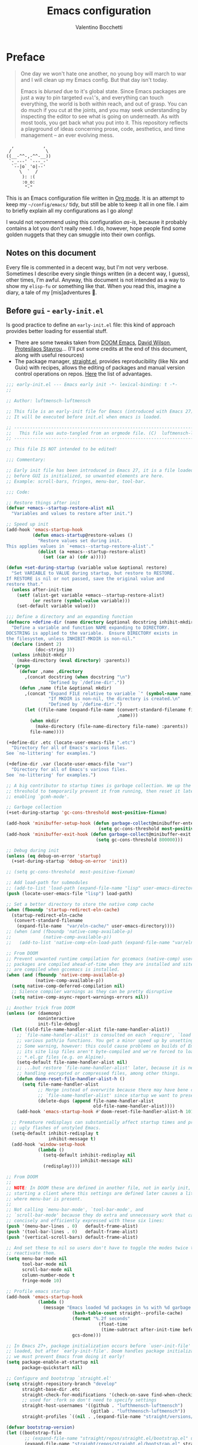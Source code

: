 :PROPERTIES:
:lisp_path: ~/nix-config/home/valentino/modules/editors/emacs/config/lisp/
:END:
#+AUTHOR: Valentino Bocchetti
#+TITLE: Emacs configuration
#+DESCRIPTION: My personal config using setup.el
#+STARTUP: overview
#+PROPERTY: header-args:emacs-lisp :result silent :mkdirp yes :noweb yes
* Preface
#+begin_quote
One day we won't hate one another, no young boy will march to war and I will clean up my Emacs config. But that day isn't today.

Emacs is /blursed/ due to it's global state. Since Emacs packages are just a way to pin targeted ~eval~'s, and everything can touch everything, the world is both within reach, and out of grasp. You can do much if you cut at the joints, and you may seek understanding by inspecting the editor to see what is going on underneath. As with most tools, you get back what you put into it. This repository reflects a playground of ideas concerning prose, code, aesthetics, and time management -- an ever evolving mess.
#+end_quote

#+begin_src text
  ,           ,
 /             \
((__-^^-,-^^-__))
 `-_---' `---_-'
  `--|o` 'o|--'
     \  `  /
      ): :(
      :o_o:
       "-"
#+end_src

This is an Emacs configuration file written in [[http://orgmode.org][Org mode]]. It is an attempt
to keep my =~/config/emacs/= tidy, but still be able to keep it all in one
file. I aim to briefly explain all my configurations as I go along!

I would not recommend using this configuration /as-is/, because it
probably contains a lot you don't really need. I do, however, hope people
find some golden nuggets that they can smuggle into their own configs.
** Notes on this document
Every file is commented in a decent way, but I'm not very verbose. Sometimes I describe every single things written (in a decent way, I guess), other times, I'm awful.
Anyway, this document is not intended as a way to show my =elisp-fu= or something like that. When you read this, imagine a diary, a tale of my [mis]adventures 🤣.
** Before =gui= - =early-init.el=
Is good practice to define an =early-init.el= file: this kind of approach provides better loading for essential stuff.
- There are some tweaks taken from [[https://github.com/doomemacs/doomemacs][DOOM Emacs]], [[https://github.com/daviwil/dotfiles/blob/master/Emacs.org][David Wilson]], [[https://protesilaos.com/emacs/dotemacs][Protesilaos Stavrou]]... (I'll put some credits at the end of this document, along with useful resources)
- The package manager, [[https://github.com/radian-software/straight.el][straight.el]], provides reproducibility (like Nix and Guix) with recipes, allows the editing of packages and manual version control operations on repos. [[https://github.com/radian-software/straight.el#advantages-of-straightel-5][Here]] the list of advantages.
#+begin_src emacs-lisp :tangle early-init.el :mkdirp yes :results silent
;;; early-init.el --- Emacs early init -*- lexical-binding: t -*-
;;

;; Author: luftmensch-luftmensch

;; This file is an early-init file for Emacs (introduced with Emacs 27).
;; It will be executed before init.el when emacs is loaded.

;; -------------------------------------------------------------------------------- ;;
;;   This file was auto-tangled from an orgmode file. (C)  luftmensch-luftmensch    ;;
;; -------------------------------------------------------------------------------- ;;

;; This file IS NOT intended to be edited!

;;; Commentary:

;; Early init file has been introduced in Emacs 27, it is a file loaded
;; before GUI is initialized, so unwanted elements are here.
;; Example: scroll-bars, fringes, menu-bar, tool-bar.

;;; Code:

;; Restore things after init
(defvar +emacs--startup-restore-alist nil
  "Variables and values to restore after init.")

;; Speed up init
(add-hook 'emacs-startup-hook
          (defun emacs-startup@restore-values ()
            "Restore values set during init.
This applies values in `+emacs--startup-restore-alist'."
            (dolist (a +emacs--startup-restore-alist)
              (set (car a) (cdr a)))))

(defun +set-during-startup (variable value &optional restore)
  "Set VARIABLE to VALUE during startup, but restore to RESTORE.
If RESTORE is nil or not passed, save the original value and
restore that."
  (unless after-init-time
    (setf (alist-get variable +emacs--startup-restore-alist)
          (or restore (symbol-value variable)))
    (set-default variable value)))

;;; Define a directory and an expanding function
(defmacro +define-dir (name directory &optional docstring inhibit-mkdir)
  "Define a variable and function NAME expanding to DIRECTORY.
DOCSTRING is applied to the variable.  Ensure DIRECTORY exists in
the filesystem, unless INHIBIT-MKDIR is non-nil."
  (declare (indent 2)
           (doc-string 3))
  (unless inhibit-mkdir
    (make-directory (eval directory) :parents))
  `(progn
     (defvar ,name ,directory
       ,(concat docstring (when docstring "\n")
                "Defined by `/define-dir'."))
     (defun ,name (file &optional mkdir)
       ,(concat "Expand FILE relative to variable `" (symbol-name name) "'.\n"
                "If MKDIR is non-nil, the directory is created.\n"
                "Defined by `/define-dir'.")
       (let ((file-name (expand-file-name (convert-standard-filename file)
                                          ,name)))
         (when mkdir
           (make-directory (file-name-directory file-name) :parents))
         file-name))))

(+define-dir .etc (locate-user-emacs-file ".etc")
  "Directory for all of Emacs's various files.
See `no-littering' for examples.")

(+define-dir .var (locate-user-emacs-file "var")
  "Directory for all of Emacs's various files.
See `no-littering' for examples.")

;; A big contributor to startup times is garbage collection. We up the gc
;; threshold to temporarily prevent it from running, then reset it later by
;; enabling `gcmh-mode'.

;; Garbage collection
(+set-during-startup 'gc-cons-threshold most-positive-fixnum)

(add-hook 'minibuffer-setup-hook (defun garbage-collect@minibuffer-enter ()
                                   (setq gc-cons-threshold most-positive-fixnum)))
(add-hook 'minibuffer-exit-hook (defun garbage-collect@minibuffer-exit ()
                                  (setq gc-cons-threshold 800000)))

;; Debug during init
(unless (eq debug-on-error 'startup)
  (+set-during-startup 'debug-on-error 'init))

;; (setq gc-cons-threshold  most-positive-fixnum)

;; Add load-path for submodules
;; (add-to-list 'load-path (expand-file-name "lisp" user-emacs-directory))
(push (locate-user-emacs-file "lisp") load-path)

;; Set a better directory to store the native comp cache
(when (fboundp 'startup-redirect-eln-cache)
  (startup-redirect-eln-cache
   (convert-standard-filename
    (expand-file-name  "var/eln-cache/" user-emacs-directory))))
;; (when (and (fboundp 'native-comp-available-p)
;;            (native-comp-available-p))
;;   (add-to-list 'native-comp-eln-load-path (expand-file-name "var/eln-cache/" user-emacs-directory)))

;; From DOOM
;; Prevent unwanted runtime compilation for gccemacs (native-comp) users;
;; packages are compiled ahead-of-time when they are installed and site files
;; are compiled when gccemacs is installed.
(when (and (fboundp 'native-comp-available-p)
           (native-comp-available-p))
  (setq native-comp-deferred-compilation nil)
  ;; Silence compiler warnings as they can be pretty disruptive
  (setq native-comp-async-report-warnings-errors nil))

;; Another trick from DOOM
(unless (or (daemonp)
            noninteractive
            init-file-debug)
  (let ((old-file-name-handler-alist file-name-handler-alist))
    ;; `file-name-handler-alist' is consulted on each `require', `load' and
    ;; various path/io functions. You get a minor speed up by unsetting this.
    ;; Some warning, however: this could cause problems on builds of Emacs where
    ;; its site lisp files aren't byte-compiled and we're forced to load the
    ;; *.el.gz files (e.g. on Alpine).
    (setq-default file-name-handler-alist nil)
    ;; ...but restore `file-name-handler-alist' later, because it is needed for
    ;; handling encrypted or compressed files, among other things.
    (defun doom-reset-file-handler-alist-h ()
      (setq file-name-handler-alist
            ;; Merge instead of overwrite because there may have bene changes to
            ;; `file-name-handler-alist' since startup we want to preserve.
            (delete-dups (append file-name-handler-alist
                                 old-file-name-handler-alist))))
    (add-hook 'emacs-startup-hook #'doom-reset-file-handler-alist-h 101))

  ;; Premature redisplays can substantially affect startup times and produce
  ;; ugly flashes of unstyled Emacs.
  (setq-default inhibit-redisplay t
                inhibit-message t)
  (add-hook 'window-setup-hook
            (lambda ()
              (setq-default inhibit-redisplay nil
                            inhibit-message nil)
              (redisplay))))

;; From DOOM
;;
;; NOTE: In DOOM these are defined in another file, not in early init, that's horrible because
;; starting a client where this settings are defined later causes a little flash at startup (before redisplay)
;; where menu-bar is present.
;;
;; Not calling `menu-bar-mode', `tool-bar-mode', and
;; `scroll-bar-mode' because they do extra and unnecessary work that can be more
;; concisely and efficiently expressed with these six lines:
(push '(menu-bar-lines . 0)   default-frame-alist)
(push '(tool-bar-lines . 0)   default-frame-alist)
(push '(vertical-scroll-bars) default-frame-alist)

;; And set these to nil so users don't have to toggle the modes twice to
;; reactivate them.
(setq menu-bar-mode nil
      tool-bar-mode nil
      scroll-bar-mode nil
      column-number-mode t
      fringe-mode 10)

;; Profile emacs startup
(add-hook 'emacs-startup-hook
	        (lambda ()
	          (message "Emacs loaded %d packages in %s with %d garbage collections."
		                 (hash-table-count straight--profile-cache)
		                 (format "%.2f seconds"
			                       (float-time
			                        (time-subtract after-init-time before-init-time)))
		                 gcs-done)))

;; In Emacs 27+, package initialization occurs before `user-init-file' is
;; loaded, but after `early-init-file'. Doom handles package initialization, so
;; we must prevent Emacs from doing it early!
(setq package-enable-at-startup nil
      package-quickstart nil)

;; Configure and bootstrap `straight.el'
(setq straight-repository-branch "develop"
      straight-base-dir .etc
      straight-check-for-modifications '(check-on-save find-when-checking)
      ;; used for :fork so don't need to specify settings
      straight-host-usernames '((github . "lufthmensch-luftmensch")
                                (gitlab . "lufthmensch-luftmensch"))
      straight-profiles `((nil . ,(expand-file-name "straight/versions/lock.el" user-emacs-directory))))

(defvar bootstrap-version)
(let ((bootstrap-file
       ;; (expand-file-name "straight/repos/straight.el/bootstrap.el" user-emacs-directory)
       (expand-file-name "straight/repos/straight.el/bootstrap.el" straight-base-dir))
      (bootstrap-version 5))
  (unless (file-exists-p bootstrap-file)
    (with-current-buffer
        (url-retrieve-synchronously
         "https://raw.githubusercontent.com/radian-software/straight.el/develop/install.el"
         'silent 'inhibit-cookies)
      (goto-char (point-max))
      (eval-print-last-sexp)))
  (load bootstrap-file nil 'nomessage))

;; Additional post-setup of `straight.el'
;; Early-loaded packages -- those that, for some reason or another,
;; need to be ensured to be loaded first.
(require 'straight-x)

;;; Appendix

;; Get rid of a dumb alias.  straight-ಠ_ಠ-mode really slows down all
;; minibuffer completion functions.  Since it's a (rarely-used, even)
;; alias anyway, I just define it back to nil.  By the way, the alias
(defalias 'straight-ಠ_ಠ-mode nil)

;;; early-init.el ends here
#+end_src
* Base configuration
** init.el
#+begin_src emacs-lisp :tangle init.el :result silent :mkdirp yes
;;; init.el ---  Emacs configuration -*- coding: utf-8 ; lexical-binding: t -*-

;; Author: luftmensch-luftmensch

;; This file IS NOT intended to be edited!

;;; Commentary:
;;                    ____,
;;                   /.---|
;;                   `    |     ___
;;                       (=\.  /-. \
;;                        |\/\_|"|  |
;;                        |_\ |;-|  ;
;;                        | / \| |_/ \
;;                        | )/\/      \
;;                        | ( '|  \   |
;;                        |    \_ /   \
;;                        |    /  \_.--\
;;                        \    |    (|\`
;;                         |   |     \
;;                         |   |      '.
;;                         |  /         \
;;                         \  \.__.__.-._)
;;
;;
;; Well, hello there! How are you doing wanderer? Looking for some
;; lisp goodness?  You might find it here, you might not.  If you do
;; find what you are looking for here, feel free take them with you,
;; give them a new life, a new filesystem, a new home.  All I ask of
;; you is to treat them with love and care.  They have always been
;; with me, playing along with my musing, catching little typos and
;; finding little bugs.  They stuck strong to my side even when the
;; Rust borrow checker came for me.  I'm not gonna lie, there has been
;; many a times where I have doubted my skills, but they have always
;; believed in me.
;;
;; If these parenthesis could talk, they would have a lot of stories
;; to tell.  Some good, some bad, some really ugly.  But at the end of
;; the day, I'm sure they are all happy to be where they are.
;;
;; If they give you any trouble, my GitHub issues is always open
;; unlike the doors of heaven.  They probably won't, these are the
;; good ones, but God sometimes have different plans, and everyone
;; gets hit with hard times.
;;
;; For any additional documentation and for editing this file, see leaf.org
;;
;; Good luck!

;; -------------------------------------------------------------------------------- ;;
;;   This file was auto-tangled from an orgmode file. (C)  luftmensch-luftmensch    ;;
;; -------------------------------------------------------------------------------- ;;

;;;;;;;;;;;;;;;;;;;;;;;;;;;;;;;;;;;;;;;;;;;;;;;;;;;;;;;;;;;;;;;;;;;;;;;;;;;;;;;;

;;; Code:

;; Do not pollute `init.el` with user customizations, use instead the proper `custom.el`
(setq custom-file (expand-file-name "custom.el" user-emacs-directory))
(when (file-exists-p custom-file) (load custom-file 'noerror 'nomessage))
;; A sane default for bookmarks (synched between devices)
(setq bookmark-default-file "~/config/emacs/bookmarks")

;; Disable damn sleep!
;; Yep, it's mandatory, that's the worst keybind ever, and should be remapped
(global-unset-key (kbd "C-z"))

;; Functions to determine if we are using a Nix installation of Emacs, or not, then we set our configuration path.
(defun vb/using-nix-p ()
  "Verifies if the running Emacs executable is under the `/nix/store/' path."
  (unless (or (equal system-type 'ms-dos)
              (equal system-type 'windows-nt))
    ;; Since there is no windows implementation of nix
    (string-prefix-p "/nix/store/"
                     (file-truename
                      (executable-find
                       (car command-line-args))))))
(defvar vb/config-path
  (let ((real-path (expand-file-name
                    "config/emacs/"
                    (getenv "HOME"))))
    (if (and (vb/using-nix-p)
             (file-exists-p real-path))
        (expand-file-name real-path)
      (expand-file-name user-emacs-directory))))

;; Require package management file
(require 'init-setup)

(require 'init-performance)

(require 'init-help)

(require 'init-fonts)

(require 'init-themes)

(require 'init-appearance)

(require 'init-modeline)

(require 'init-keybindings)
(require 'init-evil)

;; (require 'init-dash)

(require 'init-editing)

(require 'init-windows)

(require 'init-buffers)

(require 'init-dired)

(require 'init-complete)

(require 'init-embark)

(require 'init-consult)

(require 'init-complete-in-buffer)

(require 'init-org)

(require 'init-org-languages)

(require 'init-org-export)

(require 'init-projects)

(require 'init-code-style)

(require 'init-spell-and-check)

(require 'init-lsp)

;; (require 'init-snippets)

(require 'init-extra-modes)

(require 'init-mail)

;;(require 'init-tex)

(require 'init-reading)

(require 'init-shell)

(require 'init-telega)
(require 'init-games)

;; (require 'init-media)

;; Nice mode to control your system (and user) services without leaving Emacs.
(setup (:pkg daemons))


;;; init.el ends here
#+end_src
* Bootstrap w/ [[https://git.sr.ht/~pkal/setup][setup.el]]
We are requiring =init-setup=, where configuration tools based on macros (e.g. =use-package=, =leaf.el=, =setup.el=) are initialized.

I'm using [[https://git.sr.ht/~pkal/setup][setup.el]] right now.
Compared to =use-package=, =setup.el= is less declarative: you have more control, I would say that it's similar to vanilla Emacs configuration, but less verbose and with easy definition of new macros.

I also install [[https://github.com/radian-software/blackout][blackout.el]] (and define a macro with =setup.el=) here, to manage modes displayed in the mode-line.

#+begin_src emacs-lisp :tangle (concat (car (org-property-values "lisp_path")) "init-setup.el") :result silent :mkdirp yes
;;; init-setup.el --- `setup.el' configuration -*- lexical-binding: t -*-

;;; Commentary:

;; The package `setup.el' is configured here, with new forms and settings.

;;; Code:

(straight-use-package 'setup)
(require 'setup)

(defmacro +with-message (message &rest body)
  "Execute BODY, with MESSAGE.
If body executes without errors, MESSAGE...Done will be displayed."
  (declare (indent 1))
  (let ((msg (gensym)))
    `(let ((,msg ,message))
       (condition-case e
           (progn (message "%s..." ,msg)
                  ,@body)
         (:success (message "%s...done" ,msg))
         (t (signal (car e) (cdr e)))))))

;; From https://git.acdw.net/emacs/tree/lisp/+setup.el
(defun +setup-warn (message &rest args)
  "Warn the user with that something bad happened in `setup'.
MESSAGE should be formatted (optionally) with ARGS"
  (display-warning 'setup (format message args)))

(defun +setup-wrap-to-demote-errors (body name)
  "Wrap BODY in a `with-demoted-errors' block.
This behavior is prevented if `setup-attributes' contains the
symbol `without-error-demotion'.

This function differs from `setup-wrap-to-demote-errors' in that
it includes the NAME of the setup form in the warning output."
  (if (memq 'without-error-demotion setup-attributes)
      body
    `(with-demoted-errors ,(format "Error in setup form on line %d (%s): %%S"
			                             (line-number-at-pos)
			                             name)
       ,body)))

(add-to-list 'setup-modifier-list '+setup-wrap-to-demote-errors)
(unless (memq debug-on-error '(nil init))
  (define-advice setup (:around (fn head &rest args) +setup-report)
    (+with-progress ((format "[Setup] %S..." head))
                    (apply fn head args))))

;; Forms section
(setup-define :advice
  (lambda (symbol where function)
    `(advice-add ',symbol ,where ,function))
  :documentation "Add a piece of advice on a function.
See `advice-add' for more details."
  :after-loaded t
  :debug '(sexp sexp function-form)
  :ensure '(nil nil func)
  :repeatable t)

(setup-define :after
  (lambda (feature &rest body)
    `(:with-feature ,feature
       (:when-loaded ,@body)))
  :documentation "Eval BODY after FEATURE."
  :indent 1)

(setup-define :quit
  'setup-quit
  :documentation "Always stop evaluating the body.")

(setup-define :needs
  (lambda (executable)
    `(unless (executable-find ,executable)
       ,(setup-quit)))
  :documentation "If EXECUTABLE is not in the path, stop here."
  :repeatable 1)

(setup-define :autoload
  (lambda (func)
    (let ((fn (if (memq (car-safe func) '(quote function))
	                (cadr func)
	              func)))
      `(unless (fboundp (quote ,fn))
         (autoload (function ,fn) ,(symbol-name (setup-get 'feature)) nil t))))
  :documentation "Autoload COMMAND if not already bound."
  :repeatable t
  :signature '(FUNC ...))

(setup-define :load-after
  (lambda (&rest features)
    (let ((body `(require ',(setup-get 'feature))))
      (dolist (feature (nreverse features))
        (setq body `(with-eval-after-load ',feature ,body)))
      body))
  :documentation "Load the current feature after FEATURES.")

(setup-define :with-after
  (lambda (features &rest body)
    (let ((body `(progn ,@body)))
      (dolist (feature (nreverse (ensure-list features)))
        (setq body `(with-eval-after-load ',feature ,body)))
      body))
  :indent 1
  :documentation "Evaluate BODY after FEATURES are loaded.")

(setup-define :face
  (lambda (face spec) `(custom-set-faces (quote (,face ,spec))))
  :documentation "Customize FACE to SPEC."
  :signature '(face spec ...)
  :debug '(setup)
  :repeatable t
  :after-loaded t)

(setup-define :hide-mode
  (lambda (&optional mode)
    (let* ((mode (or mode (setup-get 'mode)))
           (mode (if (string-match-p "-mode\\'" (symbol-name mode))
	                   mode
	                 (intern (format "%s-mode" mode)))))
      `(setq minor-mode-alist
             (delq (assq ',mode minor-mode-alist)
	                 minor-mode-alist))))
  :documentation "Hide the mode-line lighter of the current mode.
Alternatively, MODE can be specified manually, and override the
current mode."
  :after-loaded t)

(setup-define :defer
  (lambda (features)
    `(run-with-idle-timer 1 nil
                          (lambda ()
                            ,features)))
  :documentation "Delay loading the feature until a certain amount of idle time has passed."
  :repeatable t)

;; Integration with `straight.el'
(defun setup--straight-handle-arg (arg var)
  (cond
   ((and (boundp var) (symbol-value var)) t)
   ((keywordp arg) (set var t))
   ((functionp arg) (set var nil) (funcall arg))
   ((listp arg) (set var nil) arg)))

(with-eval-after-load 'straight
  (setup-define :pkg
    (lambda (recipe &rest predicates)
      (let* ((skp (make-symbol "straight-keyword-p"))
             (straight-use-p (cl-mapcar
			                        (lambda (f) (setup--straight-handle-arg f skp)) predicates))
             (form `(unless (and ,@straight-use-p
			                           (condition-case e (straight-use-package ',recipe)
			                             (error (+setup-warn ":straight error: %S" ',recipe)
				                                  ,(setup-quit))
			                             (:success t)))
		                  ,(setup-quit))))
        ;; Keyword arguments --- :quit is special and should short-circuit
        (if (memq :quit predicates)
            (setq form `,(setup-quit))
          ;; Otherwise, handle the rest of them ...
          (when-let ((after (cadr (memq :after predicates))))
            (setq form `(with-eval-after-load ,(if (eq after t) (setup-get 'feature) after)
		                      ,form))))
        ;; Finally ...
        form))
    :documentation "Install RECIPE with `straight-use-package'.
If PREDICATES are given, only install RECIPE if all of them return non-nil.
The following keyword arguments are also recognized:
- :quit          --- immediately stop evaluating.  Good for commenting.
- :after FEATURE --- only install RECIPE after FEATURE is loaded.
	       If FEATURE is t, install RECIPE after the current feature."
    :repeatable nil
    :indent 1
    :shorthand (lambda (sexp)
	               (let ((recipe (cadr sexp)))
	                 (or (car-safe recipe) recipe)))))

(provide 'init-setup)
;;; init-setup.el ends here
#+end_src
* Performance enhancement
[[https://github.com/emacsmirror/gcmh][GCMH]] allows the auto-regulation of garbage collector based on idle timers.

During normal use a high GC threshold is set; when idling GC is triggered and a low threshold is set. Right now I'm good with 16MB for high threshold.
Other tweaks in this section have been stolen from DOOM and other configurations around.

#+begin_src emacs-lisp :tangle (concat (car (org-property-values "lisp_path")) "init-performance.el") :result silent :mkdirp yes
;;; init-performance.el --- Performances enhancement -*- lexical-binding: t -*-

;;; Commentary:

;; This file should contain tweaks to obtain better overall performances.

;;; Code:

(setup (:pkg gcmh)
  (:require)
  (:hide-mode)
  ;; The GC introduces annoying pauses and stuttering into our Emacs experience,
  ;; so we use `gcmh' to stave off the GC while we're using Emacs, and provoke it
  ;; when it's idle. However, if the idle delay is too long, we run the risk of
  ;; runaway memory usage in busy sessions. If it's too low, then we may as well
  ;; not be using gcmh at all.
  (:option gcmh-idle-delay 'auto ; Default 15 seconds
     gcmh-auto-idle-delay-factor 10
     gcmh-high-cons-threshold (* 16 1024 1024))
  (gcmh-mode 1))

;; Aaand, here other code stolen from DOOM.
;; Performances are really better with this snippet (for me).
(setup tweaks
  ;; Reduce *Message* noise at startup. An empty  buffer (or the dashboard)
  ;; is more than enough.
  (setq inhibit-startup-screen t
  inhibit-startup-echo-area-message user-login-name
  inhibit-default-init t
  ;; Shave seconds off startup time by starting the scratch buffer in
  ;; `fundamental-mode', rather than, say, `org-mode' or `text-mode', which
  ;; pull in a ton of packages.
  ;; initial-major-mode 'fundamental-mode
  initial-scratch-message nil)

  ;; Emacs "updates" its ui more often than it needs to, so slow it down slightly
  (setq idle-update-delay 1.0)
  ;; Resizing the Emacs frame can be a terribly expensive part of changing the
  ;; font. By inhibiting this, we halve startup times, particularly when we use
  ;; fonts that are larger than the system default (which would resize the frame).
  (setq frame-inhibit-implied-resize t)

  ;; PGTK builds only: this timeout adds latency to frame operations, like
  ;; `make-frame-invisible', which are frequently called without a guard because
  ;; it's inexpensive in non-PGTK builds. Lowering the timeout from the default
  ;; 0.1 should make childframes and packages that manipulate them (like `lsp-ui',
  ;; `company-box', and `posframe') feel much snappier. See emacs-lsp/lsp-ui#613.
  (setq pgtk-wait-for-event-timeout 0.001)

  ;; Introduced in Emacs HEAD (b2f8c9f), this inhibits fontification while
  ;; receiving input, which should help a little with scrolling performance.
  (setq redisplay-skip-fontification-on-input t))

(provide 'init-performance)
  ;;; init-appearance.el ends here
#+end_src
* Keyboard support
Sometimes we forget shortcuts as we type them, [[https://github.com/justbur/emacs-which-key][which-key]] is a minor mode for Emacs that displays the key bindings following your currently entered incomplete command in a popup.

#+begin_src emacs-lisp :tangle (concat (car (org-property-values "lisp_path")) "init-help.el") :result silent :mkdirp yes
;;; init-help.el --- Sometimes we need help from someone/something :) -*- lexical-binding: t -*-

;;; Commentary:

;; The minibuffer is our best friend, let's use it more with extensions.

;;; Code:

(setup (:pkg which-key)
       (:hide-mode)
       (:option
        which-key-idle-delay 0.2
        which-key-prefix-prefix "◉ ")
       (which-key-mode 1))

(provide 'init-help)
;;; init-help.el ends here
#+end_src
* Appearance
In this section are contained line-numbers settings, modeline related configuration, minor tweaks for icons (needed also for dashboard) and colors.
** Fonts
Readability is important, another package from Protesilaos, much more!
Currently using ~Sarasa Font~ as font, I love it, also for variable-pitch face.

#+begin_src emacs-lisp :tangle (concat (car (org-property-values "lisp_path")) "init-fonts.el")
;;; init-fonts.el --- Appearance settings -*- lexical-binding: t -*-

;;; Commentary:

;; Only font configuration, nothing to say.

;;; Code:
(defgroup vb/faces()
  "Extensions for faces."
  :group 'faces)

(defcustom vb/font-height 140
  "Variable that specifies the font height."
  :type 'integer
  :group 'vb/faces)

(setup (:pkg fontaine)
  (:option x-underline-at-descent-line nil
           use-default-font-for-symbols t)

  (unless (version< emacs-version "28")
	  (setq-default text-scale-remap-header-line t))

  (:option vb/font-height (pcase (system-name)
                            ("atlas" 110)
                            ("kronos" 140)))


  ;; TODO: fix this, the state is not re-stored correctly.
  ;; (:option fontaine-latest-state-file (locate-user-emacs-file "var/fontaine-state.eld"))

  (:option fontaine-presets
		       `(
             ;; Sarasa
             (sarasa
              :default-family "Sarasa Mono Slab SC"
              :default-height ,vb/font-height)
             ;; Victor Mono
             ;; (victor
		         ;;  :default-family "VictorMono Nerd Font"
		         ;;  :default-height ,vb/font-height)
             ))

  (fontaine-set-preset (or (fontaine-restore-latest-preset) 'sarasa))

  (:with-hook kill-emacs-hook
		(:hook fontaine-store-latest-preset))

  (:with-hook (modus-themes-after-load-theme-hook ef-themes-post-load-hook)
		(:hook fontaine-apply-current-preset)))

(provide 'init-fonts)
;;; init-fonts.el ends here
#+end_src
** Theming
I'm currently using [[https://protesilaos.com/emacs/ef-themes][Ef Themes]], with [[https://github.com/guidoschmidt/circadian.el][Circadian]] to set light/dark version, based on time. It's possible to switch themes on sunrise and sunset. Protesilaos made a great work, and these themes are, indeed, built into Emacs (but I always get the packaged version :D)

#+begin_src emacs-lisp :tangle (concat (car (org-property-values "lisp_path")) "init-themes.el")
;;; init-themes.el --- Themes -*- lexical-binding: t -*-

;;; Commentary:

;; Configuration of `modus-themes' and `ef-themes', high accessibility themes by Protesilaos.

;;; Code:

(setup (:pkg modus-themes)
  ;; Preferences
  (:option modus-themes-org-blocks nil ;; 'gray-background
           modus-themes-mixed-fonts nil
           modus-themes-variable-pitch-ui nil
           modus-themes-italic-constructs t
           modus-themes-bold-constructs t)

  ;; Custom overrides
  (:option modus-themes-common-palette-overrides
           '((cursor magenta-cooler)
             ;; Modeline
             ;; (bg-mode-line-active bg-blue-subtle)
             (fg-mode-line-active fg-main)
             ;; borderless mode line
             (border-mode-line-active unspecified) ;; blue-intense
             (border-mode-line-inactive unspecified)

             ;; Region
             (bg-region bg-lavender)
             (fg-region unspecified)
             ;; Mouse Hovers
             (bg-hover bg-green-subtle)
             ;; Fringe invisible
             (fringe unspecified)
             ;; Inline code in prose (markup)
             (prose-block fg-dim)
             (prose-code green-cooler)
             (prose-done green)
             (prose-macro magenta-cooler)
             (prose-metadata fg-dim)
             (prose-metadata-value fg-alt)
             (prose-table fg-alt)
             (prose-tag magenta-faint)
             (prose-todo red)
             (prose-verbatim magenta-warmer)
             ;; Syntax
             (comment yellow-cooler)
             (string green-warmer)
             ;; Checkers
             (underline-err red-faint)
             (underline-warning yellow-faint)
             (underline-note cyan-faint)
             ;; Links - No underlines
             (underline-link unspecified)
             (underline-link-visited unspecified)
             (underline-link-symbolic unspecified)
             ;; Box buttons
             (bg-button-active bg-main)
             (fg-button-active fg-main)
             (bg-button-inactive bg-inactive)
             (fg-button-inactive "gray50")
             ;; Prompts
             (fg-prompt cyan)
             (bg-prompt bg-cyan-nuanced)
             ;; Completion
             (fg-completion-match-0 fg-main)
             (fg-completion-match-1 fg-main)
             (fg-completion-match-2 fg-main)
             (fg-completion-match-3 fg-main)
             (bg-completion-match-0 bg-blue-subtle)
             (bg-completion-match-1 bg-yellow-subtle)
             (bg-completion-match-2 bg-cyan-subtle)
             (bg-completion-match-3 bg-red-subtle)
             ;; Mail citations
             (mail-cite-0 blue)
             (mail-cite-1 yellow)
             (mail-cite-2 green)
             (mail-cite-3 magenta)
             (mail-part magenta-cooler)
             (mail-recipient cyan)
             (mail-subject red-warmer)
             (mail-other cyan-cooler)
             ;; Line numbers
             (fg-line-number-inactive "gray50")
             (fg-line-number-active fg-main)
             (bg-line-number-inactive unspecified)
             (bg-line-number-active unspecified)
             ;; Apply more colorful foreground to some headings (headings 0-8).
             ;; Level 0 is for Org #+title and related.
             (fg-heading-1 blue-warmer)
             (fg-heading-2 yellow-cooler)
             (fg-heading-3 cyan-cooler)
             ;; Make the Org agenda use alternative and varied colors.
             ;; default value (for timestamps and more)
             (date-common cyan)
             (date-deadline red-warmer)
             (date-event magenta-warmer)
             ;; for M-x calendar
             (date-holiday blue)
             (date-now yellow-warmer)
             (date-scheduled magenta-cooler)
             (date-weekday cyan-cooler)
             (date-weekend blue-faint)))

  (modus-themes-select 'modus-operandi))

(setup (:pkg ef-themes)

  (:option
   ef-themes-to-toggle '(ef-dark ef-frost)

   ef-themes-mixed-fonts nil ;; enable inheritance from ‘fixed-pitch’ in some faces
   ;; Heading styles
   ;; ef-themes-headings '((0 . (variable-pitch light 1.9))
   ;;                      (1 . (variable-pitch light 1.8))
   ;;                      (2 . (variable-pitch regular 1.7))
   ;;                      (3 . (variable-pitch regular 1.6))
   ;;                      (4 . (variable-pitch regular 1.5))
   ;;                      ;; absence of weight means `bold'
   ;;                      (5 . (variable-pitch 1.4))
   ;;                      (6 . (variable-pitch 1.3))
   ;;                      (7 . (variable-pitch 1.2))
   ;;                      (t . (variable-pitch 1.1)))

   ;; Use proportional fonts (‘variable-pitch’) in UI elements.
   ;; This includes the mode line, header line, tab bar, and tab line.
   ;; ef-themes-variable-pitch-ui t
   ;; Control the appearance of the ‘region’ face.
   ef-themes-region '(intense no-extend neutral)))

;; I set circadian in the configuration of my themes
(setup (:pkg circadian)
  (:load-after modus-themes)
  (:option circadian-themes '(("8:00" . modus-vivendi)
                              ("20:00" . modus-vivendi)))
  (circadian-setup))

(provide 'init-themes)
#+end_src
** UI settings
#+begin_src emacs-lisp :tangle (concat (car (org-property-values "lisp_path")) "init-appearance.el")
;;; init-appearance.el --- Appearance settings -*- lexical-binding: t -*-

;;; Commentary:

;; This file should contain appearance settings stuff.

;;; Code:

(setup appearance
  (setq frame-title-format '(:eval (concat "emacs@" system-name " - "(format "%s  [%s]" (buffer-name) major-mode)))
        icon-title-format frame-title-format)

  ;; https://www.emacswiki.org/emacs/TransparentEmacs
  (set-frame-parameter nil 'alpha-background 90)

  (add-to-list 'default-frame-alist '(alpha-background . 90))
  ;; Stuff
  ;; Memo: Calendar back and forth M-{ M-}
  (setq calendar-week-start-day 1
        calendar-date-style 'european
        calendar-day-name-array ["Dom" "Lun" "Mar" "Mer" "Gio" "Ven" "Sab"]
        calendar-day-abbrev-array ["Dom" "Lun" "Mar" "Mer" "Gio" "Ven" "Sab"]
        calendar-day-header-array ["Dom" "Lun" "Mar" "Mer" "Gio" "Ven" "Sab"]
        calendar-month-name-array ["Gen" "Feb" "Mar" "Apr" "Mag"
  			                           "Giu" "Lug" "Ago" "Set" "Ott" "Nov" "Dic"])
  (setq display-time-default-load-average nil)
  (setq highlight-nonselected-windows nil)
  (setq echo-keystrokes 0.1)

  ;; Other graphical stuff
  (setq visible-bell nil)
  (setq x-gtk-use-system-tooltips t)
  (setq x-stretch-cursor nil)

  ;; Dialogs
  (setq use-dialog-box nil      ; Mouse events dialog
        use-file-dialog nil)    ; Disable dialog for files

  ;; Cursor
  (setq-default cursor-in-non-selected-windows nil)
  (setq-default cursor-type t)
  (blink-cursor-mode 0)

  ;; Bidirectional settings
  ;; (setq-default bidi-display-reordering 'left-to-right)
  ;; (setq-default bidi-paragraph-direction 'left-to-right)

  ;; Lines related
  (setq-default truncate-lines nil)
  (setq-default visual-line-mode t)

  (setq-default indicate-buffer-boundaries nil))

;; You must run `all-the-icons-install-fonts` the first time.
(setup (:pkg all-the-icons)
  (:require all-the-icons))
(provide 'init-appearance)
#+end_src
** Modeline
Just modeline customization. (Special thanks to [[https://amitp.blogspot.com/2011/08/emacs-custom-mode-line.html][amitp]] & [[https://gist.github.com/fhdhsni/990cba7794b4b6918afea94af0b30d66][fhdhsni]])
#+begin_src emacs-lisp :tangle (concat (car (org-property-values "lisp_path")) "init-modeline.el")
;;; init-modeline.el --- Code for my custom mode line -*- lexical-binding: t -*-

;;; Commentary:

;;; Code:

(defgroup vb/modeline nil
  "Custom modeline that is stylistically close to the default."
  :group 'mode-line)

(defgroup vb/modeline-faces nil
  "Faces for my custom modeline."
  :group 'vb/modeline)

(defcustom vb/modeline-string-truncate-length 20
  "String length after which truncation should be done in small windows."
  :type 'natnum)

;;;; Faces

(defface vb/modeline-indicator-red
  '((default :inherit bold)
    (((class color) (min-colors 88) (background light))
     :foreground "#880000")
    (((class color) (min-colors 88) (background dark))
     :foreground "#ff9f9f")
    (t :foreground "red"))
  "Face for modeline indicators (e.g. see my `notmuch-indicator')."
  :group 'vb/modeline-faces)

(defface vb/modeline-indicator-red-bg
  '((default :inherit bold)
    (((class color) (min-colors 88) (background light))
     :background "#aa1111" :foreground "white")
    (((class color) (min-colors 88) (background dark))
     :background "#ff9090" :foreground "black")
    (t :background "red" :foreground "black"))
  "Face for modeline indicators with a background."
  :group 'vb/modeline-faces)

(defface vb/modeline-indicator-green
  '((default :inherit bold)
    (((class color) (min-colors 88) (background light))
     :foreground "#005f00")
    (((class color) (min-colors 88) (background dark))
     :foreground "#73fa7f")
    (t :foreground "green"))
  "Face for modeline indicators (e.g. see my `notmuch-indicator')."
  :group 'vb/modeline-faces)

(defface vb/modeline-indicator-green-bg
  '((default :inherit bold)
    (((class color) (min-colors 88) (background light))
     :background "#207b20" :foreground "white")
    (((class color) (min-colors 88) (background dark))
     :background "#77d077" :foreground "black")
    (t :background "green" :foreground "black"))
  "Face for modeline indicators with a background."
  :group 'vb/modeline-faces)

(defface vb/modeline-indicator-yellow
  '((default :inherit bold)
    (((class color) (min-colors 88) (background light))
     :foreground "#6f4000")
    (((class color) (min-colors 88) (background dark))
     :foreground "#f0c526")
    (t :foreground "yellow"))
  "Face for modeline indicators (e.g. see my `notmuch-indicator')."
  :group 'vb/modeline-faces)

(defface vb/modeline-indicator-yellow-bg
  '((default :inherit bold)
    (((class color) (min-colors 88) (background light))
     :background "#805000" :foreground "white")
    (((class color) (min-colors 88) (background dark))
     :background "#ffc800" :foreground "black")
    (t :background "yellow" :foreground "black"))
  "Face for modeline indicators with a background."
  :group 'vb/modeline-faces)

(defface vb/modeline-indicator-blue
  '((default :inherit bold)
    (((class color) (min-colors 88) (background light))
     :foreground "#00228a")
    (((class color) (min-colors 88) (background dark))
     :foreground "#88bfff")
    (t :foreground "blue"))
  "Face for modeline indicators (e.g. see my `notmuch-indicator')."
  :group 'vb/modeline-faces)

(defface vb/modeline-indicator-blue-bg
  '((default :inherit bold)
    (((class color) (min-colors 88) (background light))
     :background "#0000aa" :foreground "white")
    (((class color) (min-colors 88) (background dark))
     :background "#77aaff" :foreground "black")
    (t :background "blue" :foreground "black"))
  "Face for modeline indicators with a background."
  :group 'vb/modeline-faces)

(defface vb/modeline-indicator-magenta
  '((default :inherit bold)
    (((class color) (min-colors 88) (background light))
     :foreground "#6a1aaf")
    (((class color) (min-colors 88) (background dark))
     :foreground "#e0a0ff")
    (t :foreground "magenta"))
  "Face for modeline indicators (e.g. see my `notmuch-indicator')."
  :group 'vb/modeline-faces)

(defface vb/modeline-indicator-magenta-bg
  '((default :inherit bold)
    (((class color) (min-colors 88) (background light))
     :background "#6f0f9f" :foreground "white")
    (((class color) (min-colors 88) (background dark))
     :background "#e3a2ff" :foreground "black")
    (t :background "magenta" :foreground "black"))
  "Face for modeline indicators with a background."
  :group 'vb/modeline-faces)

(defface vb/modeline-indicator-cyan
  '((default :inherit bold)
    (((class color) (min-colors 88) (background light))
     :foreground "#004060")
    (((class color) (min-colors 88) (background dark))
     :foreground "#30b7cc")
    (t :foreground "cyan"))
  "Face for modeline indicators (e.g. see my `notmuch-indicator')."
  :group 'vb/modeline-faces)

(defface vb/modeline-indicator-cyan-bg
  '((default :inherit bold)
    (((class color) (min-colors 88) (background light))
     :background "#006080" :foreground "white")
    (((class color) (min-colors 88) (background dark))
     :background "#40c0e0" :foreground "black")
    (t :background "cyan" :foreground "black"))
  "Face for modeline indicators with a background."
  :group 'vb/modeline-faces)

;;;; Common helper functions

(defun vb/modeline--string-truncate-p (str)
  "Return non-nil if STR should be truncated."
  (and (< (window-total-width) split-width-threshold)
       (> (length str) vb/modeline-string-truncate-length)
       (not (one-window-p :no-minibuffer))))

(defun vb/modeline-string-truncate (str)
  "Return truncated STR, if appropriate, else return STR.
Truncation is done up to `vb/modeline-string-truncate-length'."
  (if (vb/modeline--string-truncate-p str)
      (concat (substring str 0 vb/modeline-string-truncate-length) "...")
    str))

;;;; Keyboard macro indicator

(defvar-local vb/modeline-kbd-macro
    '(:eval
      (when (and (mode-line-window-selected-p) defining-kbd-macro)
        (propertize " KMacro " 'face 'vb/modeline-indicator-blue-bg)))
  "Mode line construct displaying `mode-line-defining-kbd-macro'.
Specific to the current window's mode line.")

;;;; Narrow indicator

(defvar-local vb/modeline-narrow
    '(:eval
      (when (and (mode-line-window-selected-p)
                 (buffer-narrowed-p)
                 (not (derived-mode-p 'Info-mode 'help-mode 'special-mode 'message-mode)))
        (propertize " Narrow " 'face 'vb/modeline-indicator-cyan-bg)))
  "Mode line construct to report the multilingual environment.")

;;;; Input method

(defvar-local vb/modeline-input-method
    '(:eval
      (when current-input-method-title
        (propertize (format " %s" current-input-method-title)
                    'mouse-face 'mode-line-highlight)))
  "Mode line construct to report the multilingual environment.")

;;;; Buffer status

;; TODO 2023-07-05: What else is there beside remote files?  If
;; nothing, this must be renamed accordingly.
(defvar-local vb/modeline-buffer-status
    '(:eval
      (when (file-remote-p default-directory)
        (propertize " @ "
                    'face 'vb/modeline-indicator-red-bg
                    'mouse-face 'mode-line-highlight)))
  "Mode line construct for showing remote file name.")

;;;; Evil state

(defvar evil-state)
(defvar evil-visual-selection)

(defun vb/modeline-evil-state-tag ()
  "Return mode line tag depending on the Evil state."
  (pcase evil-state
    ('normal (propertize "   " 'face 'vb/modeline-indicator-blue))
    ('insert (propertize "   " 'face 'vb/modeline-indicator-yellow))
    ('visual (propertize "   " 'face 'vb/modeline-indicator-magenta))
    ('motion (propertize "   " 'face 'vb/modeline-indicator-yellow))
    ('emacs (propertize "  " 'face 'vb/modeline-indicator-magenta))
    ('operator (propertize "   " 'face 'vb/modeline-indicator-red))
    ('replace (propertize "   " 'face 'vb/modeline-indicator-red))
    ('vb/basic (propertize "   " 'face 'vb/modeline-indicator-green))))

(defvar-local vb/modeline-evil
    '(:eval
      (when (and (mode-line-window-selected-p) (bound-and-true-p evil-mode))
        (vb/modeline-evil-state-tag)))
  "Mode line construct to display the Evil state.")

;;;; Buffer name and modified status

(defun vb/modeline-buffer-identification-face ()
  "Return appropriate face or face list for `vb/modeline-buffer-identification'."
  (let ((file (buffer-file-name)))
    (cond
     ((and (mode-line-window-selected-p)
           file
           (buffer-modified-p))
      '(italic mode-line-buffer-id))
     ((and file (buffer-modified-p))
      'italic)
     ((mode-line-window-selected-p)
      'mode-line-buffer-id))))

(defun vb/modeline--buffer-name ()
  "Return `buffer-name', truncating it if necessary.
See `vb/modeline-string-truncate'."
  (when-let ((name (buffer-name)))
    (vb/modeline-string-truncate name)))

(defun vb/modeline-buffer-name ()
  "Return buffer name, with read-only indicator if relevant."
  (let ((name (vb/modeline--buffer-name)))
    (if buffer-read-only
        (format "%s %s" (char-to-string #xE0A2) name)
      name)))

(defun vb/modeline-buffer-name-help-echo ()
  "Return `help-echo' value for `vb/modeline-buffer-identification'."
  (concat
   (propertize (buffer-name) 'face 'mode-line-buffer-id)
   "\n"
   (propertize
    (or (buffer-file-name)
        (format "No underlying file.\nDirectory is: %s" default-directory))
    'face 'font-lock-doc-face)))

(defvar-local vb/modeline-buffer-identification
    '(:eval
      (propertize (vb/modeline-buffer-name)
                  'face (vb/modeline-buffer-identification-face)
                  'mouse-face 'mode-line-highlight
                  'help-echo (vb/modeline-buffer-name-help-echo)))
  "Mode line construct for identifying the buffer being displayed.
Propertize the current buffer with the `mode-line-buffer-id'
face.  Let other buffers have no face.")

;;;; Major mode

(defun vb/modeline-major-mode-indicator ()
  "Return appropriate propertized mode line indicator for the major mode."
  (let ((indicator (cond
                    ((derived-mode-p 'text-mode) "§")
                    ((derived-mode-p 'prog-mode) "λ")
                    ((derived-mode-p 'comint-mode) ">_")
                    (t "◦"))))
    (propertize indicator 'face 'shadow)))

(defun vb/modeline-major-mode-name ()
  "Return capitalized `major-mode' without the -mode suffix."
  (capitalize (string-replace "-mode" "" (symbol-name major-mode))))

(defun vb/modeline-major-mode-help-echo ()
  "Return `help-echo' value for `vb/modeline-major-mode'."
  (if-let ((parent (get major-mode 'derived-mode-parent)))
      (format "Symbol: `%s'.  Derived from: `%s'" major-mode parent)
    (format "Symbol: `%s'." major-mode)))

(defvar-local vb/modeline-major-mode
    (list
     (propertize "%[" 'face 'vb/modeline-indicator-red)
     '(:eval
       (concat
        (vb/modeline-major-mode-indicator)
        " "
        (propertize
         (vb/modeline-string-truncate
          (vb/modeline-major-mode-name))
         'mouse-face 'mode-line-highlight
         'help-echo (vb/modeline-major-mode-help-echo))))
     (propertize "%]" 'face 'vb/modeline-indicator-red))
  "Mode line construct for displaying major modes.")

(defvar-local vb/modeline-process
    (list '("" mode-line-process))
  "Mode line construct for the running process indicator.")

;;;; Git branch and diffstat

(declare-function vc-git--symbolic-ref "vc-git" (file))

(defun vb/modeline--vc-branch-name (file backend)
  "Return capitalized VC branch name for FILE with BACKEND."
  (when-let ((rev (vc-working-revision file backend))
             (branch (or (vc-git--symbolic-ref file)
                         (substring rev 0 7))))
    (capitalize branch)))

;; NOTE 2023-07-27: This is a good idea, but it hardcodes Git, whereas
;; I want a generic VC method.  Granted, I only use Git but I still
;; want it to work as a VC extension.

;; (defun vb/modeline-diffstat (file)
;;   "Return shortened Git diff numstat for FILE."
;;   (when-let* ((output (shell-command-to-string (format "git diff --numstat %s" file)))
;;               (stats (split-string output "[\s\t]" :omit-nulls "[\s\f\t\n\r\v]+"))
;;               (added (nth 0 stats))
;;               (deleted (nth 1 stats)))
;;     (cond
;;      ((and (equal added "0") (equal deleted "0"))
;;       "")
;;      ((and (not (equal added "0")) (equal deleted "0"))
;;       (propertize (format "+%s" added) 'face 'shadow))
;;      ((and (equal added "0") (not (equal deleted "0")))
;;       (propertize (format "-%s" deleted) 'face 'shadow))
;;      (t
;;       (propertize (format "+%s -%s" added deleted) 'face 'shadow)))))

(declare-function vc-git-working-revision "vc-git" (file))

(defvar vb/modeline-vc-map
  (let ((map (make-sparse-keymap)))
    (define-key map [mode-line down-mouse-1] 'vc-diff)
    (define-key map [mode-line down-mouse-3] 'vc-root-diff)
    map)
  "Keymap to display on VC indicator.")

(defun vb/modeline--vc-help-echo (file)
  "Return `help-echo' message for FILE tracked by VC."
  (format "Revision: %s\nmouse-1: `vc-diff'\nmouse-3: `vc-root-diff'"
          (vc-working-revision file)))

(defun vb/modeline--vc-text (file branch &optional face)
  "Prepare text for Git controlled FILE, given BRANCH.
With optional FACE, use it to propertize the BRANCH."
  (concat
   (propertize (char-to-string #xE0A0) 'face 'shadow)
   " "
   (propertize branch
               'face face
               'mouse-face 'mode-line-highlight
               'help-echo (vb/modeline--vc-help-echo file)
               'local-map vb/modeline-vc-map)
   ;; " "
   ;; (vb/modeline-diffstat file)
   ))

(defun vb/modeline--vc-details (file branch &optional face)
  "Return Git BRANCH details for FILE, truncating it if necessary.
The string is truncated if the width of the window is smaller
than `split-width-threshold'."
  (vb/modeline-string-truncate
   (vb/modeline--vc-text file branch face)))

(defvar vb/modeline--vc-faces
  '((added . vc-locally-added-state)
    (edited . vc-edited-state)
    (removed . vc-removed-state)
    (missing . vc-missing-state)
    (conflict . vc-conflict-state)
    (locked . vc-locked-state)
    (up-to-date . vc-up-to-date-state))
  "VC state faces.")

(defun vb/modeline--vc-get-face (key)
  "Get face from KEY in `vb/modeline--vc-faces'."
  (alist-get key vb/modeline--vc-faces 'up-to-date))

(defun vb/modeline--vc-face (file backend)
  "Return VC state face for FILE with BACKEND."
  (vb/modeline--vc-get-face (vc-state file backend)))

(defvar-local vb/modeline-vc-branch
    '(:eval
      (when-let* (((mode-line-window-selected-p))
                  (file (buffer-file-name))
                  (backend (vc-backend file))
                  ;; ((vc-git-registered file))
                  (branch (vb/modeline--vc-branch-name file backend))
                  (face (vb/modeline--vc-face file backend)))
        (vb/modeline--vc-details file branch face)))
  "Mode line construct to return propertized VC branch.")

;;;; Flymake errors, warnings, notes

(declare-function flymake--severity "flymake" (type))
(declare-function flymake-diagnostic-type "flymake" (diag))

;; Based on `flymake--mode-line-counter'.
(defun vb/modeline-flymake-counter (type)
  "Compute number of diagnostics in buffer with TYPE's severity.
TYPE is usually keyword `:error', `:warning' or `:note'."
  (let ((count 0))
    (dolist (d (flymake-diagnostics))
      (when (= (flymake--severity type)
               (flymake--severity (flymake-diagnostic-type d)))
        (cl-incf count)))
    (when (cl-plusp count)
      (number-to-string count))))

(defvar vb/modeline-flymake-map
  (let ((map (make-sparse-keymap)))
    (define-key map [mode-line down-mouse-1] 'flymake-show-buffer-diagnostics)
    (define-key map [mode-line down-mouse-3] 'flymake-show-project-diagnostics)
    map)
  "Keymap to display on Flymake indicator.")

(defmacro vb/modeline-flymake-type (type indicator &optional face)
  "Return function that handles Flymake TYPE with stylistic INDICATOR and FACE."
  `(defun ,(intern (format "vb/modeline-flymake-%s" type)) ()
     (when-let ((count (vb/modeline-flymake-counter
                        ,(intern (format ":%s" type)))))
       (concat
        (propertize ,indicator 'face 'shadow)
        (propertize count
                    'face ',(or face type)
                    'mouse-face 'mode-line-highlight
                    ;; FIXME 2023-07-03: Clicking on the text with
                    ;; this buffer and a single warning present, the
                    ;; diagnostics take up the entire frame.  Why?
                    'local-map vb/modeline-flymake-map
                    'help-echo "mouse-1: buffer diagnostics\nmouse-3: project diagnostics")))))

(vb/modeline-flymake-type error "✖")
(vb/modeline-flymake-type warning "!")
(vb/modeline-flymake-type note "·" success)

(defvar-local vb/modeline-flymake
    `(:eval
      (when (and (bound-and-true-p flymake-mode)
                 (mode-line-window-selected-p))
        (list
         ;; See the calls to the macro `vb/modeline-flymake-type'
         '(:eval (vb/modeline-flymake-error))
         '(:eval (vb/modeline-flymake-warning))
         '(:eval (vb/modeline-flymake-note)))))
  "Mode line construct displaying `flymake-mode-line-format'.
Specific to the current window's mode line.")

;;;; Eglot

(with-eval-after-load 'eglot
  (setq mode-line-misc-info
        (delete '(eglot--managed-mode (" [" eglot--mode-line-format "] ")) mode-line-misc-info)))

(defvar-local vb/modeline-eglot
    `(:eval
      (when (and (featurep 'eglot) (mode-line-window-selected-p))
        '(eglot--managed-mode eglot--mode-line-format)))
  "Mode line construct displaying Eglot information.
Specific to the current window's mode line.")

;;;; Right side alignment

(defun vb/modeline--right-align-rest ()
  "Return string if everything after `vb/modeline-align-right'."
  (format-mode-line
   `(""
     ,@(cdr (memq 'vb/modeline-align-right mode-line-format)))))

(defun vb/modeline--right-align-width ()
  "Return pixel width of `vb/modeline--right-align-rest'."
  (string-pixel-width (vb/modeline--right-align-rest)))

(defun vb/modeline--box-p ()
  "Return non-nil if the `mode-line' has a box attribute."
  (and (face-attribute 'mode-line :box)
       (null (eq (face-attribute 'mode-line :box) 'unspecified))))

;; NOTE 2023-07-13: I could also do what I am doing in
;; `fontaine--family-list-variable-pitch' and check if the family is a
;; member of those, but I don't need that as I always inherit
;; `variable-pitch' in my themes instead of hardcoding the family.
(defun vb/modeline--variable-pitch-p ()
  "Return non-nil if the `mode-line' inherits `variable-pitch'."
  (when-let* ((mode-line-inherit (face-attribute 'mode-line :inherit))
              ((string-match-p "variable-pitch" (symbol-name mode-line-inherit)))
              (family-face (face-attribute mode-line-inherit :inherit))
              (variable-pitch
               (if (listp family-face)
                   (memq 'variable-pitch family-face)
                 (eq 'variable-pitch family-face))))
    variable-pitch))

;; I just came up with this experimentally, but I am not sure if it is
;; the best approach.
(defun vb/modeline--magic-number ()
  "Return constant for use in `vb/modeline-align-right'."
  (let ((height (face-attribute 'mode-line :height nil 'default))
        (m-width (string-pixel-width (propertize "m" 'face 'mode-line))))
    (round height (* m-width (* height m-width 0.001)))))

(defvar-local vb/modeline-align-right
    '(:eval
      (propertize
       " "
       'display
       (let ((box-p (vb/modeline--box-p))
             (variable-pitch-p (vb/modeline--variable-pitch-p))
             (magic-number (vb/modeline--magic-number)))
         `(space
           :align-to
           (- right
              right-fringe
              right-margin
              ,(ceiling
                (vb/modeline--right-align-width)
                (string-pixel-width (propertize "m" 'face 'mode-line)))
              ,(cond
                ;; FIXME 2023-07-13: These hardcoded numbers are
                ;; probably wrong in some case. I am still testing.
                ((and variable-pitch-p box-p)
                 (* magic-number 0.5))
                ((and (not variable-pitch-p) box-p)
                 (* magic-number 0.25))
                ((and variable-pitch-p (not box-p))
                 0)
                ;; No box, no variable pitch, but I am keeping it as
                ;; the fallback for the time being.
                (t (* magic-number -0.1))))))))
  "Mode line construct to align following elements to the right.
Read Info node `(elisp) Pixel Specification'.")

;;;; Miscellaneous

(defvar-local vb/modeline-misc-info
    '(:eval
      (when (mode-line-window-selected-p)
        mode-line-misc-info))
  "Mode line construct displaying `mode-line-misc-info'.
Specific to the current window's mode line.")

;;;; Risky local variables

;; NOTE 2023-04-28: The `risky-local-variable' is critical, as those
;; variables will not work without it.
(dolist (construct '(vb/modeline-kbd-macro
                     vb/modeline-narrow
                     vb/modeline-input-method
                     vb/modeline-buffer-status
                     vb/modeline-evil
                     vb/modeline-buffer-identification
                     vb/modeline-major-mode
                     vb/modeline-process
                     vb/modeline-vc-branch
                     vb/modeline-flymake
                     vb/modeline-eglot
                     vb/modeline-align-right
                     vb/modeline-misc-info))
  (put construct 'risky-local-variable t))

;;;; Subtle mode line style

;; (defun vb/modeline-set-faces (_theme)
;;   "Make THEME mode lines subtle."
;;   (let ((subtle (face-foreground 'shadow)))
;;     (custom-set-faces
;;      `(mode-line ((t :background unspecified :box unspecified :overline ,subtle)))
;;      `(mode-line-active ((t :inherit mode-line :box ,subtle)))
;;      `(mode-line-inactive ((t :background unspecified :foreground ,subtle :box unspecified :overline ,subtle))))))

;; TODO: Find why subtle does not work on daemon-mode
(defun vb/modeline-set-faces (_theme)
  "Make THEME mode lines subtle."
  (let ((subtle (face-foreground 'shadow)))
    (custom-set-faces
     `(mode-line ((t :background unspecified :box unspecified :overline ,subtle)))
     ;; `(mode-line-active ((t :inherit mode-line :box ,subtle)))
     ;; `(mode-line-inactive ((t :background unspecified :foreground ,subtle :box unspecified :overline ,subtle)))
     `(mode-line-active ((t :inherit mode-line :box "#989898")))
     `(mode-line-inactive ((t :background unspecified :foreground "#989898" :box unspecified :overline "#989898"))))))

(defun vb/modeline-unset-faces ()
  "Make window dividers for THEME invisible."
  (custom-set-faces
   `(mode-line (( )))
   `(mode-line-active (( )))
   `(mode-line-inactive (( )))))

(defun vb/modeline--enable-mode ()
  "Enable `vb/modeline-subtle-mode'."
  (vb/modeline-set-faces nil)
  (add-hook 'enable-theme-functions #'vb/modeline-set-faces))

(defun vb/modeline--disable-mode ()
  "Disable `vb/modeline-subtle-mode'."
  (vb/modeline-unset-faces)
  (remove-hook 'enable-theme-functions #'vb/modeline-set-faces))

;;;###autoload
(define-minor-mode vb/modeline-subtle-mode
  "Increase the padding/spacing of frames and windows."
  :global t
  (if vb/modeline-subtle-mode
      (vb/modeline--enable-mode)
    (vb/modeline--disable-mode)))

(setup modeline
  (setq-default mode-line-format
                '("%e"
                  vb/modeline-kbd-macro
                  vb/modeline-narrow
                  vb/modeline-buffer-status
                  vb/modeline-input-method
                  vb/modeline-evil
                  vb/modeline-buffer-identification
                  "  "
                  vb/modeline-major-mode
                  vb/modeline-process
                  "  "
                  vb/modeline-vc-branch
                  "  "
                  vb/modeline-which-function
                  vb/modeline-align-right
                  "  "
                  vb/modeline-eglot
                  "  "
                  vb/modeline-flymake
                  "  "
                  vb/modeline-misc-info))
  (vb/modeline-subtle-mode 1))

(provide 'init-modeline)
;;; vb/modeline.el ends here
#+end_src
* Interface interaction
This section contains my file and buffer related configurations. Nothing special.
** Keybindings on steroids w/ [[https://github.com/noctuid/general.el][general.el]]
#+begin_src emacs-lisp :tangle (concat (car (org-property-values "lisp_path")) "init-keybindings.el")
;;; init-keybindings.el --- Evil mode -*- lexical-binding: t -*-

;;; Commentary:

;;; Code:
(setup (:pkg general)
  (general-evil-setup)
  (defun code/indent (beg end times)
    "Indent selection for n TIMES with BEG and END directive."
    (interactive "r\nP")
    (indent-code-rigidly beg end (* times 2)) (setq deactivate-mark nil))
  (general-vmap
    :keymaps 'override
    "<" #'(lambda (b e n) (interactive "r\nP") (code/indent b e (if n (- n) -1)))
    ">" #'(lambda (b e n) (interactive "r\nP") (code/indent b e (if n n 1))))
  (general-create-definer vb/leader-key
    :states '(normal dired insert visual emacs)
    :keymaps 'override
    :prefix "SPC"
    :global-prefix "C-SPC")

  ;; Override <C-c> emacs keymap
  (general-create-definer vb/ctrl-c-keys
    :prefix "C-c")

  ;; Override <C-x> emacs keymap
  (general-create-definer vb/ctrl-x-keys
    :prefix "C-x")

  (vb/leader-key
    ;; Elfeed
    "e"  '(:ignore t :which-key "Elfeed")
    "el" '(elfeed :which-key "Elfeed - view")
    "eu" '(elfeed-update :which-key "Elfeed - update")

    ;; EMMS
    "a"  '(:ignore t :which-key "Music")
    "a a" '(emms-play-directory :which-key "Play playlist")
    "a s" '(emms-play-directory :which-key "Play/Pause")
    "a x" '(emms-stop :which-key "Stop")
    "a n" '(emms-next :which-key "Next track")
    "a p" '(emms-previous :which-key "Previous track")

    "s" '(vterm :which-key "Apri terminale")

    ;; Reload
    "r" '(:ignore t :which-key "Reload")
    "r r" '(config-reload :which-key "Reload")

    ;; Agenda
    "b"  '(:ignore t :which-key "Agenda")
    "b a" '(org-agenda :which-key "Agenda view")
    "b n" '(org-capture :which-key "Capture note")

    ;; Magit
    "g"  '(:ignore t :which-key "Git")
    "gg" #'((lambda () (interactive) (magit "~/config")) :which-key "Personal Config")
    "gG" #'((lambda () (interactive) (magit "~/nix-config")) :which-key "Nixos Config")
    "g." #'((lambda () (interactive) (magit "~/nix-config")) :which-key "Nixos Config")
    "g." '(magit :which-key "Open Magit in current directory")

    ;; Mail with NotMuch
    "o" '(:ignore t :which-key "Mail")
    "om" '(notmuch :which-key "Mail dashboard")
    "oc" '(notmuch-mua-new-mail :which-key "Compose mail"))

  (vb/ctrl-c-keys
    "a"   '(org-agenda-list :which-key "Open agenda")
    "! l"  '(consult-flymake :which-key "Show errors")
    "! r"  '(consult-ripgrep :which-key "Ripgrep")
    "! a"  '(embark-act :which-key "Embark Act"))

  (vb/ctrl-x-keys
    "b" '(consult-buffer :wich-key "Show buffers")
    "C-b" '(consult-buffer :wich-key "Show buffers")
    )

  ;; All-mode keymaps [Ovverride normal behaviour]
  (general-def
    :keymaps 'override

    ;; Global keybindings
    "<f12>" 'revert-buffer ;; Try out -> (revert-buffer :ignore-auto :noconfirm)
    "<XF86Favorites>" 'revert-buffer
    "<XF86AudioRaiseVolume>" 'revert-buffer
    "<Favorites>" 'revert-buffer

    ;; Remapping global keybindings
    "C-M-k" #'(lambda () (interactive)
                (mapc 'kill-buffer (buffer-list))
                (cd "~/")
                (message "All buffers closed"))
    "C-x C-s" #'(lambda () (interactive) (save-some-buffers t))
    "C-c RET" #'(lambda () (interactive) (if (eq major-mode 'org-mode) (org-open-at-point) (browse-url-at-point)))

    ;;"<escape>" 'keyboard-escape-quit

    "M-[" 'previous-buffer
    "M-]" 'next-buffer
    "M-m" 'menu-bar-mode ; Opens the menu with M-m, very KDE-ish
    "C-x C-k" '(dirvish-side :which-key "Treemacs view")))
(provide 'init-keybindings)
#+end_src
** Emacs goes [[https://github.com/emacs-evil/evil][evil]]
#+begin_src emacs-lisp :tangle (concat (car (org-property-values "lisp_path")) "init-evil.el")
;;; init-evil.el --- Evil mode -*- lexical-binding: t -*-

;;; Commentary:

;;; Code:
;; (setq-default evil-want-keybinding nil)
(setup (:pkg evil)
  (:require evil)
  ;; (:with-after evil
  ;;   (:pkg evil-collection)
  ;;   (evil-collection-init))
  (:option evil-want-integration t    ;; This is optional since it's already set to t by default.
           ;; evil-want-keybinding nil
           evil-emacs-state-modes nil
           evil-want-fine-undo t)  ;; By default while in insert all changes are one big blob. Be more granular
  (evil-mode 1)
  (setup (:if-feature general)
    (general-def
      :states '(normal)
      ;; Remapping normal state keybindings
      ;; vim vinigar style
      "-" #'(lambda () (interactive) (dired "."))
      "#" 'comment-line
      "C-S-J" #'evil-window-move-very-bottom
      "C-S-K" #'evil-window-move-very-top
      "C-S-H" #'evil-window-move-far-right
      "C-S-L" #'evil-window-move-far-left
      ;; Taken from https://github.com/minad/consult/issues/318
      "n" #'(lambda () (interactive) (search-forward (car consult--line-history)))
      "N" #'(lambda () (interactive) (search-backward (car consult--line-history)))
      ;; "<left>" 'vb/dont-arrow-me-bro
      ;; "<right>" 'vb/dont-arrow-me-bro
      ;; "<up>" 'vb/dont-arrow-me-bro
      ;; "<down>" 'vb/dont-arrow-me-bro

      "(" 'evil-previous-open-paren
      ")" 'evil-next-close-paren)))
(provide 'init-evil)
;;; init-evil.el ends here
#+end_src
** Editing enhancement
Tweaks present here:
- Scroll (and smooth scroll for Emacs >= 29) and horizontal scroll with mouse;
- Truncate lines hook for =prog-mode=;
- Electric-pair mode and show-paren;
- Autorevert files after changes;
- Rainbow-mode;
- Delete-selection mode to overwrite selected regions;
- Drag-stuff to...drag stuff around;
- etc.
#+begin_src emacs-lisp :tangle (concat (car (org-property-values "lisp_path")) "init-editing.el")
;;; init-editing.el --- Basic editing configuration -*- lexical-binding: t -*-

;;; Commentary:

;; This file is pretty simple, it only contains editing related utilities and preferences.
;; It's still experimental and very poor, so I only consider it a starting point.

;;; Code:

;;
;;; General

;; Force UTF-8
(setup encoding
  (setq coding-system-for-read 'utf-8-unix)
  (setq coding-system-for-write 'utf-8-unix)
  (setq default-process-coding-system '(utf-8-unix utf-8-unix))
  (setq locale-coding-system 'utf-8-unix)
  (setq selection-coding-system 'utf-8)
  (setq x-select-request-type nil)
  (setq-default buffer-file-coding-system 'utf-8-unix)
  (prefer-coding-system 'utf-8-unix)
  (set-clipboard-coding-system 'utf-8)
  (set-default-coding-systems 'utf-8-unix)
  (set-keyboard-coding-system 'utf-8-unix)
  (set-language-environment "UTF-8")
  (set-selection-coding-system 'utf-8)
  (set-terminal-coding-system 'utf-8-unix))


;;; Keep history and keep the order
(setup backup
  (:option auto-save-file-name-transforms `((".*" ,(expand-file-name "auto-save/" .var)))
           backup-directory-alist `(("." . ,(expand-file-name "backups/" .var)))
           backup-by-copying t
           version-control t
           delete-old-versions t
           kept-new-versions 5
           kept-old-versions 2
           create-lockfiles nil
           auto-save-include-big-deletions t))

;;; Lines related

(setup display-line-numbers
  ;; Defaults
  (setq-default display-line-numbers-widen t)
  (setq-default display-line-numbers-width 3)

  ;; Preferences
  (:option display-line-numbers-type 'relative
           display-line-numbers-width-start nil
           display-line-numbers-grow-only t)

  ;; Hooks
  (:with-hook (prog-mode-hook text-mode-hook conf-mode-hook)
    (:hook (lambda () (display-line-numbers-mode 1))))
  (:with-hook (dired-mode-hook org-agenda-mode-hook pdf-view-mode-hook)
    (:hook (lambda () (display-line-numbers-mode 0)))))

;;
;;; Scrolling
(setup scrolling
  ;; Enable smooth scroll on Emacs 29
  (unless (version< emacs-version "29")
    (pixel-scroll-precision-mode 1))

  ;; Vertical scroll
  (setq scroll-step 1
        scroll-margin 10
        ;; Reduce cursor lag by a tiny bit by not auto-adjusting `window-vscroll'
        ;; for tall lines.
        auto-window-vscroll nil)

  ;; Horizontal scroll
  (setq hscroll-margin 16
        hscroll-step 1
        auto-hscroll-mode t)

  ;; General tweaks

  ;; More performant rapid scrolling over unfontified regions. May cause brief
  ;; spells of inaccurate syntax highlighting right after scrolling, which should
  ;; quickly self-correct.
  (setq fast-but-imprecise-scrolling t)

  ;; Emacs spends too much effort recentering the screen if you scroll the
  ;; cursor more than N lines past window edges (where N is the settings of
  ;; `scroll-conservatively'). This is especially slow in larger files
  ;; during large-scale scrolling commands. If kept over 100, the window is
  ;; never automatically re-centered.
  (setq scroll-conservatively 101
        scroll-preserve-screen-position t
        scroll-preserve-screen-position t))

(setup mouse
  ;; Movement related
  (setq focus-follows-mouse nil
        make-pointer-invisible t
        mouse-autoselect-window nil)

  ;; Scroll
  (setq mouse-wheel-scroll-amount '(3 ((shift) . hscroll))
        mouse-wheel-scroll-amount-horizontal 2)

  ;; Behavior
  (setq mouse-wheel-follow-mouse t)
  (setq mouse-wheel-progressive-speed nil)
  (setq mouse-1-click-follows-link t)
  (setq mouse-yank-at-point t)

  (:global "<mouse-2>" clipboard-yank))

(setup elec-pair
  (electric-pair-mode 1))

(setup paren
  (:option show-paren-style 'parenthesis
           show-paren-when-point-in-periphery t
           show-paren-when-point-inside-paren nil)
  (show-paren-mode 1))

(setup selection
  (:option save-interprogram-paste-before-kill t
           kill-do-not-save-duplicates t
           kill-whole-line t
           select-enable-clipboard t
           select-enable-primary nil))

(setup (:pkg goto-last-change)
  (:global "C-z" goto-last-change))

(setup (:require autorevert)
  (:hide-mode auto-revert)
  (:option auto-revert-verbose t
           global-auto-revert-non-file-buffers t)
  (:with-hook after-init-hook
    (:hook global-auto-revert-mode)))

(setup (:pkg diff-hl)
  (:hook-into prog-mode)

  (:with-mode dired-mode
    (:hook diff-hl-dired-mode))

  (:with-after magit
    (:with-hook magit-pre-refresh-hook
      (:hook diff-hl-magit-pre-refresh))
    (:with-hook magit-post-refresh-hook
      (:hook diff-hl-magit-post-refresh))))

(setup long-lines
  (set-display-table-slot standard-display-table 'truncation (make-glyph-code ?…))
  (set-display-table-slot standard-display-table 'wrap (make-glyph-code ?↩)))

(provide 'init-editing)
;;; init-editing.el ends here
#+end_src
** Windows navigation
Moving around windows can be painful, but some built-in functions save our a*s.

#+begin_src emacs-lisp :tangle (concat (car (org-property-values "lisp_path")) "init-windows.el")
;;; init-windows.el --- Windows navigation configuration -*- lexical-binding: t -*-

;;; Commentary:

;; Only movement between buffers/frames, nothing special.

;;; Code:

(defvar vb/window-configuration nil
  "Current window configuration.  Used by `my/monocle-mode.")

(define-minor-mode vb/monocle-mode
  "Toggle between multiple windows and single window.
This is the equivalent of maximising a window.  Tiling window
managers such as DWM, BSPWM refer to this state as 'monocle'."
  :lighter " [M]"
  :global nil
  (let ((win vb/window-configuration))
    (if (one-window-p)
        (when win
          (set-window-configuration win))
      (setq vb/window-configuration (current-window-configuration))
      (when (window-parameter nil 'window-slot)
        (let ((buf (current-buffer)))
          (other-window 1)
          (switch-to-buffer buf)))
      (delete-other-windows))))
(setup windmove
  ;; Windmove with shift+arrows
  (windmove-default-keybindings)
  (add-hook 'org-shiftup-final-hook    #'windmove-up)
  (add-hook 'org-shiftdown-final-hook  #'windmove-down)
  (add-hook 'org-shiftleft-final-hook  #'windmove-left)
  (add-hook 'org-shiftright-final-hook #'windmove-right))

(setup window
  (setq window-resize-pixelwise nil
        help-window-select t)

  ;; Splitting around
  (setq split-width-threshold 125 ;; 125
        split-height-threshold 0)

  ;; Dividers
  (setq window-divider-default-right-width 6)
  (setq window-divider-default-places 'right-only)
  (window-divider-mode 0)

  (:global "C-x <up>"   enlarge-window
           "C-x <down>" shrink-window
           "C-x {"      shrink-window-horizontally
           "C-x }"      enlarge-window-horizontally)
  ;; Additional keymaps using <SPC> prefix
  (setup (:if-feature general)
    (vb/leader-key

      ;; Monocle layout
      "f" '(vb/monocle-mode :which-key "Toogle full screen on current buffer")

      "x" '(delete-other-windows :which-key "Unfocus other window")
      "X" '(delete-window :which-key "Unfocus current window")
      "v" '((lambda () (interactive) (split-window-right) (balance-windows) (other-window 1))
            :which-key "Vertical split")
      "h" '((lambda () (interactive) (split-window-below) (balance-windows) (other-window 1))
            :which-key "Vertical split")
      "<" '(shrink-window-horizontally :which-key "Shrink window width")
      ">" '(enlarge-window-horizontally :which-key "Expand window width")
      "+" '(enlarge-window :which-key "Expand window height")
      "-" '(shrink-window :which-key "Shrink window height"))))

(setup (:pkg beframe)
  (:option beframe-functions-in-frames '(project-prompt-project-dir)
           beframe-global-buffers '("*scratch*"
                				            "*Messages"
                				            "*Async-native-compile-log*"
                				            "*straight-byte-compilation*"
                				            "*straight-process*"
                				            "*dashboard*"))

  (:with-after consult
    (defface beframe-buffer
      '((t :inherit font-lock-string-face))
      "Face for `consult' framed buffers.")

    (defvar beframe--consult-source
      `( :name     "Frame-specific buffers (current frame)"
         :narrow   ?F
         :category buffer
         :face     beframe-buffer
         :history  beframe-history
         :items    ,#'beframe-buffer-names
         :action   ,#'switch-to-buffer
         :state    ,#'consult--buffer-state))

    (add-to-list 'consult-buffer-sources 'beframe--consult-source))

  (beframe-mode 1))
(provide 'init-windows)
#+end_src
** Buffer management
Sometimes buffers are too much, and I think that the classic buffer-menu is meh.
With =ibuffer= I can group buffers in ~Gnus~ style, customize actions remembering ~Dired~, and so on.
#+begin_src emacs-lisp :tangle (concat (car (org-property-values "lisp_path")) "init-buffers.el")
;;; init-buffers.el --- Buffer navigation -*- lexical-binding: t -*-

;;; Commentary:

;; Buffer navigation and management

;; This package makes it easier to find a script to edit in $PATH.  The initial
;; `rehash-exes' is slow, but it's stored in `*exes*' as a caching mechanism.
;; However, I'm sure it could be improved.

;; In addition, `*exes*' currently contains /all/ executables in $PATH, which
;; ... maybe only the ones stored in some text format should be shown.


;;; Code:
;;; Unique names for buffers
(setup (:require uniquify)
  (:option uniquify-buffer-name-style 'forward
           uniquify-strip-common-suffix t
           uniquify-after-kill-buffer-p t))

;; Additional keymaps using <SPC> prefix
(setup (:if-feature general)
  (vb/leader-key
    "z"  '(kill-this-buffer :which-key "Close current buffer")
    "k"  '(kill-matching-buffers :which-key "Kill buffers (Regex)")
    "RET" '(bookmark-jump :which-key "Bookmarks")))

(setup buffers
  (defun make-executable ()
    "Mark current file executable."
    (interactive)
    (set-file-modes (buffer-file-name (current-buffer)) #o700))

  (defun vb/move-file (new-location)
    "Write this file to NEW-LOCATION, and delete the old one."
    (interactive (list (if buffer-file-name
                           (read-file-name "Move file to: ")
                         (read-file-name "Move file to: "
                                         default-directory
                                         (expand-file-name (file-name-nondirectory (buffer-name))
                                                           default-directory)))))
    (when (file-exists-p new-location)
      (delete-file new-location))
    (let ((old-location (buffer-file-name)))
      (write-file new-location t)
      (when (and old-location
                 (file-exists-p new-location))
        (delete-file old-location))))
  (defun rename-file-and-buffer (new-name)
    "Renames both current buffer and file it's visiting to NEW-NAME."
    (interactive "FNew name: ")
    (let ((name (buffer-name))
          (filename (buffer-file-name)))
      (unless filename
        (error "Buffer '%s' is not visiting a file!" name))
      (progn
        (when (file-exists-p filename)
          (rename-file filename new-name 1))
        (set-visited-file-name new-name)
        (rename-buffer new-name))))

  (defun move-buffer-file (dir)
    "Move both current buffer and file it's visiting to DIR."
    (interactive "DNew directory: ")
    (let* ((name (buffer-name))
           (filename (buffer-file-name))
           (dir
            (if (string-match dir "\\(?:/\\|\\\\)$")
                (substring dir 0 -1) dir))
           (newname (concat dir "/" name)))
      (if (not filename)
          (message "Buffer '%s' is not visiting a file!" name)
        (progn (copy-file filename newname 1)
               (delete-file filename)
               (set-visited-file-name newname)
               (set-buffer-modified-p nil)      t))))

  (defun delete-file-and-buffer ()
    "Deletes a buffer and the file it's visiting."
    (interactive)
    (when-let* ((file-name (buffer-file-name))
                (really (yes-or-no-p (format "Delete %s? "
                                             file-name))))
      (delete-file file-name)
      (kill-buffer)))

  (defun copy-file-name ()
    "Copy the current buffer file name to the clipboard."
    (interactive)
    (let ((filename (if (equal major-mode 'dired-mode)
                        default-directory
                      (buffer-file-name))))
      (if filename
          (progn
            (kill-new filename)
            (message "Copied '%s'" filename))
        (warn "Current buffer is not attached to a file!"))))

  (defun copy-buffer-path ()
    "Show and copy the full path to the current file in the minibuffer."
    (interactive)
    ;; list-buffers-directory is the variable set in dired buffers
    (if-let* ((path (or (buffer-file-name) list-buffers-directory)))
        (message (kill-new path))
      (error "Buffer not visiting a file"))))


(setup debug
  (:bind-into debugger-mode-map
    [remap evil-record-macro] 'top-level))

;; Regex for buffers
(defun vb/regex-kill-buffers (regexp)
  "Kill buffers matching REGEXP without asking for confirmation."
  (interactive)
  (cl-letf (((symbol-function 'yes-or-no-p) (lambda (_) t)))
    (kill-matching-buffers regexp)))

(defvar *exes* nil
  "All the exectuables in $PATH.
Run `rehash-exes' to refresh this variable.")

(defun rehash-exes ()
  "List all the executables in $PATH.
Also sets `*exes*' parameter."
  (setq *exes*
        (cl-loop for dir in exec-path
                 append (file-expand-wildcards (concat dir "*"))
                 into exes
                 finally return exes)))

;;;###autoload
(defun find-script (script)
  "Find a file in $PATH."
  (interactive
   (list (let ((exes (or *exes* (rehash-exes))))
           (completing-read "Script> " exes nil t))))
  (find-file script))

(provide 'init-buffers)
#+end_src
** Dired
Dired is a built-in file manager for Emacs that does some pretty amazing things. I currently use it as my primary file manager.

There's also a package named [[https://github.com/alexluigit/dirvish][dirvish]], a true work of art. It is:
+ Fast;
+ Unobtrusive;
+ Elegant;

It is all this, and it still is dired. It is exactly what a file manager in Emacs should be. I thought ranger was still lightyears ahead of dired, but dirvish has proved me wrong.

Dirvish solves these issues for me:
- It provides file copying/movement that is *both* multi-stage and asynchronous (unlike existing packages).  This is a game changer.
- Image preview is actually fast and usable.  I had stopped using all packages for image preview before because they didn't work well.  With dirvish, once an image is cached, it's as fast as any preview method that ranger has, and there is no flicker (unlike some ranger preview methods).  This is also a game changer.
- File preview in general works flawlessly out of the box and is customizable
- Dirvish is gorgeous, more so than ranger, but without sacrificing speed
  - The mode line is simple, customizable, and easy on the eyes
  - Icon display is fast/lazy unlike dired-all-the-icons, which is unusably slow
  - It can also replace the functionality of dired-k (very slow) and dired-git-info
  - I only had to customize one face to get it to look great with my theme
- It provides a 3-pane layout that just works (parent directory, current directory, preview).  I never used ranger.el's 3-pane layout, but I will use dirvish's.
- It provides various other helpful commands/features like bookmarks
- It is a minimal layer on top of dired and requires minimal configuration.  I had to make many more keybindings for ranger.el since it creates alternatives for a lot of existing dired commands, and I had a bunch of ugly configuration because it was comparably invasive (as both a dired user and as an evil user).

Dirvish replaces
- Replaces ranger.el (though not a ranger clone)
- Replaces dired-async, tmtxt-dired-async, dired-ranger, etc.
- Replaces dired-all-the-icons with a much more performant implementation
- Can replace dired-k, dired-git-info, and diff-hl-dired-mode (though my experience with diff-hl was much better than dired-k)

#+begin_src emacs-lisp :tangle (concat (car (org-property-values "lisp_path")) "init-dired.el")
;;; init-dired.el --- Dired -*- lexical-binding: t -*-

;;; Commentary:

;; Dired utilities and configuration for a better experience.

;;; Code:
(setup dired
  ;; 'Kay, with this I'm good, maybe
  (defun vb/dired-open-file ()
    "In Dired, open the file named on this line through xdg-open."
    (interactive)
    (let* ((file (dired-get-filename nil t)))
      (call-process "xdg-open" nil 0 nil file)))

  ;; Kill the current Dired buffer, then visit the file or directory
  (put 'dired-find-alternate-file 'disabled nil)

  ;; Emacs 29 options
  (unless (version< emacs-version "29")
    (setopt dired-mouse-drag-files t
            dired-make-directory-clickable t
            mouse-drag-and-drop-region-cross-program t
            dired-free-space nil))

  ;; "-lAXhv --group-directories-first"
  (:option dired-listing-switches "-agho --group-directories-first"
           dired-clean-up-buffers-too t
           dired-omit-files "^\\.[^.].*"
           dired-recursive-copies 'always
           dired-recursive-deletes 'always
           dired-auto-revert-buffer t
           ;; Automatically revert Dired buffers after ‘dired-do’ operations
           dired-do-revert-buffer t
           ;; Whether Dired should create destination dirs when copying/removing files
           dired-create-destination-dirs 'ask
           dired-omit-verbose nil
           dired-kill-when-opening-new-dired-buffer t
           dired-auto-revert-buffer #'dired-directory-changed-p
           dired-dwim-target t
           dired-hide-details-hide-symlink-targets nil
           dired-clean-confirm-killing-deleted-buffers nil  ;; don't ask about killing buffer visiting file
           dired-deletion-confirmer 'y-or-n-p
           delete-by-moving-to-trash t)

  (:bind-into dired-jump-map
  	"j" dired-jump)

  (:bind-into dired-mode-map
    "C-<return>" alacritty
    "C-c C-e" wdired-change-to-wdired-mode
    "C-c C-c" dired-hide-details-mode)

  (:bind-into dired-mode-map
  	"M-<return>" vb/dired-open-file
  	"C-c o" vb/dired-open-file
  	"o" vb/dired-open-file)
  (setup (:if-feature general)
    (vb/leader-key "d" '(dired :which-key "File Manager")))
  (setup (:if-feature evil)
    (evil-define-key 'normal dired-mode-map
      (kbd "gr") 'revert-buffer
      (kbd "gg") 'evil-goto-first-line
      (kbd "G") 'evil-goto-line)))

;; (setup (:pkg all-the-icons-dired)
;;   (:option all-the-icons-dired-monochrome nil)
;;   (:with-after (all-the-icons dired)
;;     (:hook-into dired-mode-hook)))

(setup (:pkg dirvish)
  (:require dirvish)

  ;; Preview directory using exa command
  (dirvish-define-preview exa (file)
    "Use `exa' to generate directory preview."
    :require ("exa") ; tell Dirvish to check if we have the executable
    (when (file-directory-p file) ; we only interest in directories here
      `(shell . ("exa" "-al" "--color=always" "--icons"
                 "--group-directories-first" ,file))))
  (add-to-list 'dirvish-preview-dispatchers 'exa)

  (:option dirvish-attributes '(all-the-icons
                                file-time
                                file-size
                                collapse
                                subtree-state
                                vc-state
                                git-msg)
           dirvish-cache-dir (expand-file-name "dirvish/" .var)
           dirvish-reuse-session nil
           ;; specific height for the in single window and full-frame sessions
           dirvish-header-line-height '(25 . 35)
           dirvish-mode-line-height 25 ;; shorthand for '(25 . 25)

           ;; Appearance
           ;; Segments
           ;; 1. the order of segments *matters* here
           ;; 2. it's ok to place raw string inside
           dirvish-use-header-line 'global ;; Make header line span all panes
           dirvish-header-line-format
           '(:left (path) :right (free-space))
           dirvish-mode-line-format
           '(:left (sort file-time " " file-size symlink) :right (omit yank index))
           dirvish-mode-line-format '(:left (sort symlink) :right (omit yank index))
           ;;dirvish-path-separators (list " " "  " " ⋗ ")

           ) 
  (dirvish-override-dired-mode))

;; TODO: Handle using bind-into
(setup (:if-feature evil)
  (evil-define-key 'normal dirvish-mode-map
    (kbd "C-c f") #'dirvish-fd
    (kbd "a")     #'dirvish-quick-access
    (kbd ".")     #'dired-create-empty-file
    (kbd "f")     #'dirvish-file-info-menu
    (kbd "y")     #'dirvish-yank-menu
    (kbd "h")     #'dired-up-directory
    (kbd "l")     #'dired-find-file
    (kbd "s")     #'dirvish-quicksort ;; remapped `dired-sort-toggle-or-edit'
    (kbd "v")     #'dirvish-vc-menu ;; remapped `dired-view-file'
    (kbd "q")     #'dirvish-quit
    (kbd "L")     #'dirvish-history-go-forward
    (kbd "H")     #'dired-omit-mode
    (kbd "m")     #'dired-mark
    (kbd "M")     #'dirvish-mark-menu
    (kbd "o")     #'vb/dired-open-file
    (kbd "TAB")   #'dirvish-subtree-toggle

    (kbd "M-f")   #'dirvish-history-go-forward
    (kbd "M-b")   #'dirvish-history-go-backward
    (kbd "M-l")   #'dirvish-ls-switches-menu
    (kbd "M-t")   #'dirvish-layout-toggle
    (kbd "M-s")   #'dirvish-setup-menu
    (kbd "M-e")   #'dirvish-emerge-menu
    (kbd "M-j")   #'dirvish-fd-jump))

(provide 'init-dired)
;;; init-dired.el ends here
#+end_src
* Selection and search
This is one of my favourite parts. I think that fast selection, completing and search are a must, always, everywhere.
** Monster trio of completion
As Completion UI [[https://github.com/minad/vertico][Vertico]] is my preferred choice, it's lightweight and fast, and relies on Emacs internals. [[https://github.com/minad/marginalia/][Marginalia]] for rich annotations provides a summary for candidates.
Completion can be better with an [[https://github.com/oantolin/orderless][Orderless]] (similar to FZF, if you know). Orderless is also customizable for matching style.
#+begin_src emacs-lisp :tangle (concat (car (org-property-values "lisp_path")) "init-complete.el")
;;; init-complete.el --- Completion enhancement -*- lexical-binding: t -*-

;;; Commentary:

;; Emacs' internal completion is awesome, why should you use Ivy/Helm and similar?
;; They're wonderful, but complex and for me are unnecessary.
;; I'm using Vertico, Orderless and Marginalia (monster trio) for rich, orderless completion style.

;;; Code:

(setup minibuffer
  ;; Answers
  (fset #'yes-or-no-p #'y-or-n-p)
  (setq read-answer-short t)
  (setq use-short-answers t)

  ;; Files
  (setq file-name-shadow-properties '(invisible t intangible t))
  (file-name-shadow-mode 1)

  ;; Behavior
  (setq enable-recursive-minibuffers t)
  (minibuffer-depth-indicate-mode 1)
  (minibuffer-electric-default-mode 1)

  (defun crm-indicator (args)
    (cons (format "[CRM%s] %s"
                  (replace-regexp-in-string
            			 "\\`\\[.*?]\\*\\|\\[.*?]\\*\\'" ""
            			 crm-separator)
                  (car args))
          (cdr args)))
  (advice-add #'completing-read-multiple :filter-args #'crm-indicator)

  ;; Do not allow the cursor in the minibuffer prompt
  (setq minibuffer-prompt-properties
        '(read-only t cursor-intangible t face minibuffer-prompt))

  (:with-hook minibuffer-setup-hook
    (:hook cursor-intangible-mode)))

;; Persist history over Emacs restarts. Vertico sorts by history position.
(setup (:require savehist)
  (setq savehist-file (expand-file-name "savehist" .var))
  (setq history-length 10000)
  (setq history-delete-duplicates t)
  (setq savehist-save-minibuffer-history t)
  (:with-hook after-init-hook
    (:hook savehist-mode)))

;; Vertico
(setup (:pkg (vertico :files (:defaults "extensions/*")))

  (defun vb/minibuffer-backward-kill (arg)
    "Reset current content inside minibuffer with ARG."
    (interactive "p")
    (if minibuffer-completing-file-name
        (if (string-match-p "/." (minibuffer-contents))
            (zap-up-to-char (- arg) ?/)
          (delete-minibuffer-contents))
      (backward-kill-word arg)))
  ;; Automatic directory creation on find-file
  (defadvice find-file (before make-directory-maybe (filename &optional wildcards) activate)
    "Create parent directory if not exists while visiting file."
    (unless (file-exists-p filename)
      (let ((dir (file-name-directory filename)))
        (unless (file-exists-p dir)
        	(make-directory dir t)))))

  (:also-load vertico-indexed
            	vertico-flat
            	vertico-grid
            	vertico-mouse
            	vertico-quick
            	vertico-buffer
            	vertico-repeat
            	vertico-reverse
            	vertico-directory
            	vertico-multiform
            	vertico-unobtrusive)

  (:option vertico-scroll-margin 0
           vertico-count 7
           vertico-resize "grow-only"
           vertico-cycle t)

  (:bind-into vertico-map
    "<escape>" #'keyboard-escape-quit
    "C-j"  #'vertico-next
    "C-k" #'vertico-previous
    "M-TAB" #'minibuffer-force-complete-and-exit
    "C-w" #'vb/minibuffer-backward-kill
    "<tab>" #'vertico-insert) ;; minibuffer-complete

  ;; Prefix the current candidate with “» ”. (From https://github.com/minad/vertico/wiki#prefix-current-candidate-with-arrow)
  ;; This does add width to the left side of the minibuffer, which may interfere with your aesthetic-related configurations of other packages.
  (advice-add #'vertico--format-candidate :around
            	(lambda (orig cand prefix suffix index _start)
                (setq cand (funcall orig cand prefix suffix index _start))
                (concat
                 (if (= vertico--index index)
            			   (propertize "λ " 'face 'vertico-current)
            			 "  ")
                 cand)))

  ;; Sort directories before files
  (defun sort-directories-first (files)
    (setq files (vertico-sort-history-length-alpha files))
    (nconc (seq-filter (lambda (x) (string-suffix-p "/" x)) files)
           (seq-remove (lambda (x) (string-suffix-p "/" x)) files)))

  (:option vertico-multiform-commands
           '((dired (vertico-sort-function . sort-directories-first))))

  (:option vertico-multiform-categories
           '(
             ;; (consult-grep buffer)
             ;; (consult-ripgrep buffer)
             ;; (consult-git-grep buffer)
             ;; (consult-find buffer)
             (file (vertico-sort-function . sort-directories-first))))

  ;; This works with `file-name-shadow-mode'.  When you are in a
  ;; sub-directory and use, say, `find-file' to go to your home '~/' or
  ;; root '/' directory, Vertico will clear the old path to keep only
  ;; your current input.
  (:with-hook rfn-eshadow-update-overlay-hook
    (:hook vertico-directory-tidy))

  (:with-mode minibuffer-setup-hook
    (:hook vertico-repeat-save))

  ;; (vertico-multiform-mode 1)
  (vertico-mode 1))

(setup (:if-feature general)
  (vb/leader-key "." '(find-file :which-key "Open file")))

;; Marginalia
(setup (:pkg marginalia)
  (:load-after vertico)
  (:bind-into minibuffer-local-map
    "M-A" marginalia-cycle)
  (:option
   marginalia-max-relative-age  0
   marginalia-align  'right
   marginalia-annotators '(marginalia-annotators-heavy marginalia-annotators-light nil))
  (marginalia-mode 1))

;; Note: All-the-icons-completion depends on an already installed all-the-icons.
(setup (:pkg all-the-icons-completion)
  (:with-after (all-the-icons marginalia)
    (all-the-icons-completion-mode 1)
    (:with-mode marginalia-mode
      (:hook all-the-icons-completion-marginalia-setup))))

;; Orderless
(setup (:pkg orderless)
  (defun archer-orderless-literal-dispatcher (pattern _index _total)
    "Literal style dispatcher, using equal sign as a suffix."
    (cond
     ((equal "=" pattern)
      '(orderless-literal . "="))
     ((string-suffix-p "=" pattern)
      (cons 'orderless-literal (substring pattern 0 -1)))))

  (defun archer-orderless-without-literal-dispatcher (pattern _index _total)
    "Literal without style dispatcher using the exclamation mark as a suffix."
    (cond
     ((equal "!" pattern)
      '(orderless-literal . "!"))
     ((string-suffix-p "!" pattern)
      (cons 'orderless-without-literal (substring pattern 0 -1)))))

  (defun archer-orderless-initialism-dispatcher (pattern _index _total)
    "Leading initialism dispatcher using comma as suffix."
    (cond
     ((equal "," pattern)
      '(orderless-literal . ","))
     ((string-suffix-p "," pattern)
      (cons 'orderless-initialism (substring pattern 0 -1)))))

  (defun archer-orderless-flex-dispatcher (pattern _index _total)
    "Flex dispatcher using the tilde suffix."
    (cond
     ((equal "~" pattern)
      '(orderless-literal . "~"))
     ((string-suffix-p "~" pattern)
      (cons 'orderless-flex (substring pattern 0 -1)))))

  (:option completion-styles '(orderless basic)
           orderless-component-separator 'orderless-escapable-split-on-space
           completion-category-defaults nil)

  (:option orderless-style-dispatchers
           '(archer-orderless-literal-dispatcher
             archer-orderless-without-literal-dispatcher
             archer-orderless-initialism-dispatcher
             archer-orderless-flex-dispatcher))

  (:option completion-category-overrides
           '((file (styles . (partial-completion basic orderless)))
             (project-file (styles . (partial-completion basic orderless))))))

(provide 'init-complete)
;;; init-complete.el ends here
#+end_src
** Embark
[[https://github.com/oantolin/embark/][Embark]] provides contextual menu offering actions for a target determined in the context, exactly like a contextual menu.
#+begin_src emacs-lisp :tangle (concat (car (org-property-values "lisp_path")) "init-embark.el")
;;; init-embark.el --- Embark, run a command based on point-*- lexical-binding: t -*-

;;; Commentary:

;; Sometimes you want to act near point, but there are many actions.
;; Embark ships many actions, dependant on target and modes.

;;; Code:

(defun vb/embark-which-key-indicator ()
  "An embark indicator that displays keymaps using which-key.
The which-key help message will show the type and value of the
current target followed by an ellipsis if there are further
targets."
  (lambda (&optional keymap targets prefix)
    (if (null keymap)
        (which-key--hide-popup-ignore-command)
      (which-key--show-keymap
       (if (eq (plist-get (car targets) :type) 'embark-become)
           "Become"
         (format "Act on %s '%s'%s"
                 (plist-get (car targets) :type)
                 (embark--truncate-target (plist-get (car targets) :target))
                 (if (cdr targets) "…" "")))
       (if prefix
           (pcase (lookup-key keymap prefix 'accept-default)
             ((and (pred keymapp) km) km)
             (_ (key-binding prefix 'accept-default)))
         keymap)
       nil nil t (lambda (binding)
                   (not (string-suffix-p "-argument" (cdr binding))))))))

(setq embark-indicators
      '(vb/embark-which-key-indicator
        embark-highlight-indicator
        embark-isearch-highlight-indicator))

(defun archer-embark-hide-which-key-indicator (fn &rest args)
  "Hide the which-key indicator immediately when using the completing-read prompter."
  (which-key--hide-popup-ignore-command)
  (let ((embark-indicators
         (remq #'archer-embark-which-key-indicator embark-indicators)))
    (apply fn args)))

;; Embark configuration
(setup (:pkg embark)
  (:with-after consult
    (:pkg embark-consult))

  (:with-after which-key
    (setq prefix-help-command #'embark-prefix-help-command)
    (advice-add #'embark-completing-read-prompter :around #'archer-embark-hide-which-key-indicator))

  (:global "C-." embark-act
           "C-;" embark-dwim
           "C-h B" embark-bindings) ;; alternative for `describe-bindings'

  ;; Hide the mode line of the Embark live/completions buffers
  (add-to-list 'display-buffer-alist
               '("\\`\\*Embark Collect \\(Live\\|Completions\\)\\*"
                 nil
                 (window-parameters (mode-line-format . none)))))

;; Used for export and edit after ripgrep magic.
(setup (:pkg wgrep))

(provide 'init-embark)
;;; init-embark.el ends here
#+end_src
*** Useful guides
+ [[https://lambdaland.org/posts/2023-05-31_warp_factor_refactor/][Warp Factor Refactoring in Emacs]]
   - ~consult-ripgrep~, ~embark-act~, ~embark-export~ (E)
** Consult
[[https://github.com/minad/consult][Consult]] provides practical commands based on the Emacs completion function completing-read.
Consult offers, for example:
- Buffer switching command =consult-buffer= to switch between buffers and recently opened files.
- Multiple asynchronous search commands:
  - =consult-grep=
  - =consult-ripgrep=
  - =consult-line=, which resembles [[https://github.com/abo-abo/swiper][Swiper]]
#+begin_src emacs-lisp :tangle (concat (car (org-property-values "lisp_path")) "init-consult.el")
;;; init-consult.el --- Consult completing read -*- lexical-binding: t -*-

;;; Commentary:

;; Consult provides commands based on Emacs `completion-read' functionality.  Here my basic configuration and key-bindings.  Totally WIP.

;;; Code:

(setup (:pkg consult)
  (:require consult)

  ;; C-c bindings (mode specific)
  (:global "C-c h" consult-history
           "C-c M" consult-mode-command
           "C-c b" consult-bookmark
           "C-c k" consult-kmacro
           "C-c C-a" consult-org-agenda)

  ;; C-x bindings
  (:global "C-x M-c" consult-complex-command      ; orig. repeat-complex-command
           "C-x C-b" consult-buffer               ; orig. switch-to-buffer
           "C-x 4 b" consult-buffer-other-window  ; orig. switch-to-buffer-other-window
           "C-x 5 b" consult-buffer-other-frame)  ; orig. switch-to-buffer-other-frame

  ;; [C]-[M]-# bindings for registers
  (:global "C-M-#" consult-register
           "M-#"   consult-register-load
           "C-#"   consult-register-store) ; orig. abbrev-prefix-mark (unrelated)

  ;; Other custom bindings
  (:global "M-y"   consult-yank-pop  ; orig. yank-po
           "C-h a" consult-apropos   ; orig. apropos-comman
           "C-s" consult-line)

  ;; M-g bindings (goto-map)
  (:bind-into goto-map
    "g"   consult-goto-line     ; orig. goto-line
    "o"   consult-org-heading   ;; Alternative: consult-outline
    "m"   consult-mark
    "k"   consult-global-mark
    "i"   consult-imenu
    "I"   consult-imenu-multi
    "e"   consult-compile-error
    "f"   consult-flymake)

  ;; M-s bindings (search-map)
  (:bind-into search-map
    "f" consult-find
    "F" consult-locate
    "g" consult-grep
    "G" consult-git-grep
    "r" consult-ripgrep
    "l" consult-line
    "L" consult-line-multi
    "m" consult-multi-occur
    "k" consult-keep-lines
    "u" consult-focus-lines
    "e" consult-isearch-history)  ; Isearch integration

  ;; ??? From wiki
  ;; (:bind-into isearch-mode-map
  ;;   "M-e" consult-isearch-history       ; orig. isearch-edit-string
  ;;   "M-s e" consult-isearch-history     ; orig. isearch-edit-string
  ;;   "M-s l" consult-line                ; needed by consult-line to detect isearch
  ;;   "M-s L" consult-line-multi)         ; needed by consult-line to detect isearch

  ;; Register formatting. This improves the register
  ;; preview for `consult-register', `consult-register-load',
  ;; `consult-register-store' and the Emacs built-ins.
  (:option register-preview-delay 0
           register-preview-function #'consult-register-format)

  ;; Optionally configure the narrowing key.
  (:option consult-narrow-key "<")

  ;; Use Consult to select xref locations with preview
  (:option xref-show-xrefs-function #'consult-xref
           xref-show-definitions-function #'consult-xref)

  ;; Optionally configure preview. The default value
  ;; is 'any, such that any key triggers the preview.
  ;; For some commands and buffer sources it is useful to configure the
  ;; :preview-key on a per-command basis using the `consult-customize' macro.
  (consult-customize
   consult-theme
   :preview-key '(:debounce 0.2 any))

  (consult-customize
   consult-ripgrep consult-git-grep consult-grep
   consult-bookmark consult-recent-file consult-xref
   consult--source-recent-file consult--source-project-recent-file
   consult--source-bookmark :preview-key "M-.")

  ;; Use `consult-completion-in-region' if Vertico is enabled.
  ;; Otherwise use the default `completion--in-region' function.
  (setq completion-in-region-function
        (lambda (&rest args)
          (apply (if vertico-mode
                     #'consult-completion-in-region
                   #'completion--in-region)
                 args)))

  ;; Optionally tweak the register preview window.
  ;; This adds thin lines, sorting and hides the mode line of the window.
  (advice-add #'register-preview :override #'consult-register-window)

  ;; Enable automatic preview at point in the *Completions* buffer. This is
  ;; relevant when you use the default completion UI. You may want to also
  ;; enable `consult-preview-at-point-mode` in Embark Collect buffers.
  (:with-mode completion-list-mode
    (:hook consult-preview-at-point-mode))
  (setup (:if-feature general)
    (vb/leader-key
      "SPC" '(consult-buffer :which-key "File Manager")
      "C-SPC" '(consult-buffer :which-key "File Manager"))))


;; Previewing files in find-file  `find-file'
;; (setq read-file-name-function #'consult-find-file-with-preview)

;; (defun consult-find-file-with-preview (prompt &optional dir default mustmatch initial pred)
;;   (interactive)
;;   (let ((default-directory (or dir default-directory))
;;         (minibuffer-completing-file-name t))
;;     (consult--read #'read-file-name-internal :state (consult--file-preview)
;;                    :prompt prompt
;;                    :initial initial
;;                    :require-match mustmatch
;;                    :predicate pred)))

(setup (:pkg consult-dir)
  (:with-after consult
    (:global "C-x C-d" consult-dir)
    (:bind-into minibuffer-local-completion-map
      "C-x C-d" consult-dir-maybe
      "C-x C-j" consult-dir-jump-file)))

(provide 'init-consult)
;;; init-consult.el ends here
#+end_src
** Completion at point
I'm using [[https://github.com/minad/corfu][Corfu]] with [[https://github.com/minad/cape][Cape]] right now, while [[https://github.com/company-mode/company-mode][Company]] stuff is here due to other modes completion backends which relies on it. I prefer Corfu especially because it uses Emacs completion facilities, and child frames instead of overlays.
Completions are provided by commands which provide completion, or by Capfs (=completion-at-point-functions=). Many major modes implement a Capf, also LSP clients which talk to the LSP server to retrieve completion.
Cape provides extensions and backends. A great thing of Cape is the =cape-company-to-capf= adapter for Company backends, and it is very easy to use!

#+begin_src emacs-lisp :tangle (concat (car (org-property-values "lisp_path")) "init-complete-in-buffer.el")
;;; init-complete-in-buffer.el --- In buffer completion configuration -*- lexical-binding: t -*-

;;; Commentary:

;; Corfu completion UI and Cape extensions for better completion at point.

;;; Code:

(setup (:pkg (corfu :files (:defaults "extensions/*")))
  (:option corfu-cycle t
           corfu-auto t
           corfu-auto-delay 0.3
           corfu-auto-prefix 3
           corfu-separator ?\s
           corfu-quit-at-boundary 'separator
           corfu-quit-no-match 'separator
           corfu-preview-current #'insert
           corfu-preselect-first t
           corfu-preselect 'valid
           corfu-on-exact-match #'insert
           corfu-echo-documentation 0.25
           corfu-min-width 30
           corfu-scroll-margin 5)

  (:bind-into corfu-map
		"C-n"      corfu-next
		[tab]      corfu-next
		"C-p"      corfu-previous
		[backtab]  corfu-previous
		"<escape>" corfu-quit
		"<return>" corfu-insert
		"M-SPC"    corfu-insert-separator)

  ;; Cute extras
  (defun contrib-corfu-beginning-of-prompt ()
	  "Move to beginning of completion input."
	  (interactive)
	  (corfu--goto -1)
	  (goto-char (car completion-in-region--data)))

  (defun contrib-corfu-end-of-prompt ()
	  "Move to end of completion input."
	  (interactive)
	  (corfu--goto -1)
	  (goto-char (cadr completion-in-region--data)))

  (defun contrib-corfu-move-to-minibuffer ()
	  (interactive)
	  (let ((completion-extra-properties corfu--extra)
          completion-cycle-threshold completion-cycling)
	    (apply #'consult-completion-in-region completion-in-region--data)))

  (:bind-into corfu-map
		[remap move-beginning-of-line] #'corfu-beginning-of-prompt
		[remap move-end-of-line] #'corfu-end-of-prompt
    ;; Corfu completion is way better than the evil one
    [remap evil-complete-next] #'corfu-next
    [remap evil-complete-previous] #'corfu-previous

		"M-m" contrib-corfu-move-to-minibuffer)

  ;; Found in Prot's configuration
  (defun contrib-corfu-enable-always-in-minibuffer ()
	  "Enable Corfu in the minibuffer if Vertico is not active.
Useful for prompts such as `eval-expression' and `shell-command'."
	  (unless (or (bound-and-true-p vertico--input)
                (eq (current-local-map) read-passwd-map))
	    (setq-local corfu-auto nil) ;; Enable/disable auto completion
	    (setq-local corfu-popupinfo-delay nil)
	    (corfu-mode 1)))

  (:with-hook minibuffer-setup-hook
		(:hook contrib-corfu-enable-always-in-minibuffer))

  (global-corfu-mode))

(setup corfu-history
  (:pkg (corfu :files (:defaults "extensions/*")
               :includes (corfu-history)))
  (:load-after corfu savehist)
  (:autoload corfu-history-mode)
  (add-to-list 'savehist-additional-variables 'corfu-history)
  (corfu-history-mode 1))

(setup corfu-popupinfo
  (:pkg (corfu :files (:defaults "extensions/*")
               :includes (corfu-popupinfo)))
  (:load-after corfu)
  (:autoload corfu-popupinfo-mode)
  (:option corfu-popupinfo-delay '(0.5 . 0))
  (corfu-popupinfo-mode 1)
  (:bind-into corfu-popupinfo-map
    "M-p" corfu-popupinfo-scroll-down
    "M-n" corfu-popupinfo-scroll-up
    "M-d" corfu-popupinfo-toggle))

(setup (:pkg kind-icon)
  (:with-after corfu
    (:option kind-icon-default-face 'corfu-default
             kind-icon-default-style '(:padding 0 :stroke 0 :margin 0 :radius 0 :height 0.7 :scale 1.0))
    (add-to-list 'corfu-margin-formatters #'kind-icon-margin-formatter)))

(setup (:pkg cape)
  ;; Needed for company-backends!
  (setup (:pkg company)
    (:autoload company-grab))
  ;; Add to the global default value of `completion-at-point-functions' which is
  ;; used by `completion-at-point'.  The order of the functions matters, the
  ;; first function returning a result wins.  Note that the list of buffer-local
  ;; completion functions takes precedence over the global list.
  ;; (dolist (backend '(cape-keyword cape-file cape-history cape-dabbrev))
  (dolist (backend '(cape-dabbrev cape-keyword cape-file cape-history))
    (add-to-list 'completion-at-point-functions backend))

  (:global "C-c p p" completion-at-point
           "C-c p t" complete-tag
           "C-c p d" cape-dabbrev
           "C-c p h" cape-history
           "C-c p f" cape-file
           "C-c p k" cape-keyword
           "C-c p s" cape-elisp-symbol
           "C-c p a" cape-abbrev
           "C-c p i" cape-ispell
           "C-c p l" cape-line
           "C-c p w" cape-dict
           "C-c p \\" cape-tex
           "C-c p _" cape-tex
           "C-c p ^" cape-tex
           "C-c p &" cape-sgml
           "C-c p r" cape-rfc1345))

(provide 'init-complete-in-buffer)
;;; init-complete-in-buffer.el ends here
#+end_src
* Org Mode
#+BEGIN_QUOTE
Org mode is for keeping notes, maintaining TODO lists, planning projects, and
authoring documents with a fast and effective plain-text system.
--- Carsten Dominik
#+END_QUOTE

Org mode is the killer feature of Emacs. Markup language, agenda, brain, templates...you can do /literally/ (xD) everything.
** Essential configuration
I absolutely need focus when I'm editing my documents in the dark, so I want my buffer centered and lines untruncated.
Indentation is defined as a function for basic org-mode setup.
[[https://github.com/minad/org-modern][Org Modern]] replaces markup syntax with nice headings, TODOs etc.
#+begin_src emacs-lisp :tangle (concat (car (org-property-values "lisp_path")) "init-org.el")
;;; init-org.el --- Org mode configuration -*- lexical-binding: t -*-

;;; Commentary:

;; Org mode is certainly the killer feature of Emacs.
;; You can do anything, for example capturing of templates, export, markdown like editing.

;;; Code:

(defun vb/org-mode-setup ()
  "Set important modes for me while editing org documents.

- Setting variable-pitch allows different face definition;
- I prefer visual-line here, instead of truncating lines."
  (variable-pitch-mode 1)
  (visual-line-mode 1))


(setup (:pkg org :type built-in)
  (setq load-path
        (cl-remove-if (lambda (path) (string-match-p "lisp/org\\'" path)) load-path))
  ;; General
  (:option org-adapt-indentation nil
           org-fold-catch-invisible-edits 'smart
           org-cycle-separator-lines 0 ;; Give a more compact and consistent view

           org-directory "~/Dropbox/org/"
           org-auto-align-tags nil
           ;; It's convenient to have properties inherited
           org-use-property-inheritance t
           org-return-follows-link t           ;; make RET follow links
           org-tags-column 0 ;; place tags directly next to headline text
           org-archive-mark-done nil
           org-startup-folded 'content
           org-insert-heading-respect-content t
           org-read-date-prefer-future 'time
           org-startup-folded t
           org-startup-indented t

           ;; Prettify
	         org-ellipsis " ▾"             ;; "…" " ⤵"  " " " " "⤶" " "
           org-hide-leading-stars nil
           org-pretty-entities t
           org-pretty-entities-include-sub-superscripts t
           org-hide-emphasis-markers t
           org-fontify-quote-and-verse-blocks t
           org-list-allow-alphabetical t
           org-highlight-latex-and-related '(native latex)
           org-image-actual-width 500

           ;; Date
           org-display-custom-times t
           org-time-stamp-custom-formats '("<%d %b %Y>" . "<%d/%m/%y %a %H:%M>")

           ;; Footnotes
           org-footnote-section nil ;; place footnotes locally rather than in its own section
           org-footnote-auto-adjust t ;; renumber footnotes

           ;; Insertion/Yanking
           org-M-RET-may-split-line '((default . t)) ;; don't split line when creating a new headline, list item, or table field
           org-yank-adjusted-subtrees t ;; adjust subtrees to depth when yanked
           org-yank-folded-subtrees t                ;; fold subtrees on yank

           org-list-demote-modify-bullet '(("+" . "-") ("-" . "+") ("*" . "+"))
           org-list-indent-offset 1 ;; increase sub-item indentation

           ;; Movement
           org-return-follows-link t ;; make RET follow links
           org-special-ctrl-a/e t    ;; better movement in headers

           ;; Searching
           org-imenu-depth 8   ;; scan to depth 8 w/imenu
           imenu-auto-rescan t ;; make sure imenu refreshes

           ;; Source block settings
           org-src-fontify-natively t         ;; use lang-specific fontification
           org-src-window-setup 'other-window ;; edit source in other window
           org-src-tab-acts-natively t        ;; use lang bindings
           org-confirm-babel-evaluate nil       ;; no confirm evaluation

		       ;; Agenda
		       org-agenda-files `(,"~/Dropbox/org/Agenda.org")
		       org-log-done 'time                  ;; Having the time a item is done sounds convenient
		       org-agenda-restore-windows-after-quit t
		       org-agenda-skip-unavailable-files t ;; just skip non-reachable files in org-agenda-files

		       ;; Taken from https://emacs.stackexchange.com/questions/12517/how-do-i-make-the-timespan-shown-by-org-agenda-start-yesterday
		       org-agenda-span 7
		       org-agenda-start-on-weekday nil
		       org-agenda-compact-blocks t ;; Make agenda shorter
		       org-agenda-skip-deadline-if-done t
		       org-agenda-skip-scheduled-if-done t
		       org-agenda-skip-archived-trees nil
		       org-agenda-include-deadlines t
		       org-agenda-dim-blocked-tasks t
		       org-agenda-inhibit-startup t ;; ~50x speedup
		       org-agenda-current-time-string "← now ─────────────────────────────────────────────────" ;; "ᐊ---------- now"
		       org-agenda-window-frame-fractions '(0.3 . 0.4) ; define min and max height for org-agenda buffers

           ;; Refile
           org-refile-targets '(("Archived.org" :maxlevel . 2))

           ;; Agenda tags
           org-tag-alist '(("@Anime"    . ?A)
                           ("@Emacs"    . ?E)
                           ("@Nixos"    . ?A)
                           ("@Movies"   . ?M)
                           ("@Personal" . ?P)
                           ("@Work"     . ?W)
                           ("@TVSeries" . ?T)
                           ("@Uni"      . ?W))

           ;; Configure custom agenda views
           ;; TODO:  Try out this symbols          ⭐
           org-agenda-custom-commands

           '(("A" "Anime"
              tags-todo "@Anime"
              ((org-agenda-files '("~/Dropbox/org/Agenda.org"))
               (org-agenda-overriding-header "⚡ Anime")))

             ("E" "Emacs"
              tags-todo "@Emacs"
              ((org-agenda-files '("~/Dropbox/org/Agenda.org"))
               (org-agenda-overriding-header " Emacs")))

             ("N" "Nixos"
              tags-todo "@Nixos"
              ((org-agenda-files '("~/Dropbox/org/Agenda.org"))
               (org-agenda-overriding-header " Nixos")))

             ("M" "Movies"
              tags-todo "@Movies"
              ((org-agenda-files '("~/Dropbox/org/Agenda.org"))
               (org-agenda-overriding-header " Movies")))

             ("P" "Personale"
              tags-todo "@Personal"
              ((org-agenda-files '("~/Dropbox/org/Agenda.org"))
               (org-agenda-overriding-header " Personale")))

             ("W" "Work"
              tags-todo "@Work"
              ((org-agenda-files '("~/Dropbox/org/Agenda.org"))
               (org-agenda-overriding-header " Work")))

             ("T" "TVSeries"
              tags-todo "@TVSeries"
              ((org-agenda-files '("~/Dropbox/org/Agenda.org"))
               (org-agenda-overriding-header "  Serie TV")))

             ("U" "Uni"
              tags-todo "@Uni"
              ((org-agenda-files '("~/Dropbox/org/Agenda.org"))
               (org-agenda-overriding-header "  Uni"))))
           org-capture-templates
           '(("A" "Anime" entry (file+headline "~/Dropbox/org/Agenda.org" "Anime")
              "* TODO %? :@Anime:\n%U" :empty-lines 0)
             ("D" "Deadline" entry (file+headline "~/Dropbox/org/Agenda.org" "DEADLINE")
              "* TODO %? %^G \n  DEADLINE: %^T" :empty-lines 0)
             ("E" "Emacs" entry (file+headline "~/Dropbox/org/Agenda.org" "Emacs")
              "* TODO %? :@Emacs:\n%U" :empty-lines 0)
             ("N" "NIXOS" entry (file+headline "~/Dropbox/org/Agenda.org" "Nixos")
              "* TODO %? :@Nixos:\n%U" :empty-lines 0)
             ("M" "MOVIES" entry (file+headline "~/Dropbox/org/Agenda.org" "Movies")
              "* TODO %? :@Movies:\n%U" :empty-lines 0)
             ("P" "Personal" entry (file+headline "~/Dropbox/org/Agenda.org" "Personale")
              "* TODO %? :@Personal:\n%U" :empty-lines 0)

             ("T" "Serie TV" entry (file+headline "~/Dropbox/org/Agenda.org" "Serie TV")
              "* TODO %? :@TVSeries:\n%U" :empty-lines 0)
             ("U" "Uni" entry (file+headline "~/Dropbox/org/Agenda.org" "Uni")
              "* TODO %? :@Uni:\n%U" :empty-lines 0)
             ("W" "Work" entry (file+headline "~/Dropbox/org/Agenda.org" "Work")
              "* TODO %? :@Work:\n%U" :empty-lines 0)
             ("S" "Scheduled TODO" entry (file+headline "~/Dropbox/org/Agenda.org" "SCHEDULED")
              "* TODO %? %^G \nSCHEDULED: %^T\n  %U" :empty-lines 0))

           ;; TODOS
           org-use-fast-todo-selection 'expert ;; don't use popup window for todos
           ;; don't set to DONE if children aren’t DONE
           org-enforce-todo-dependencies t
           org-enforce-todo-checkbox-dependencies t

           ;; TODO customization
           org-todo-keywords '((sequence "TODO(t)" "NEXT(n)" "|" "DONE(d!)")
                               (sequence "TODO [/] (T)" "READY(r)" "|" "COMPLETED(c)" "CANC(k@)"))

           ;; Source blocks
           org-hide-block-startup nil
           org-src-preserve-indentation nil
           org-edit-src-content-indentation 0)

  (org-babel-do-load-languages
   'org-babel-load-languages '((emacs-lisp . t)
                               (shell . t)
                               (groovy . t)))

  (push '("conf-unix" . conf-unix) org-src-lang-modes)

  (:local-set completion-at-point-functions '(cape-dabbrev cape-file))
  (:bind-into org-mode-map
    [tab] 'org-cycle
    [S-tab] 'org-shifttab
    "M-j" 'org-next-visible-heading
    "M-k" 'org-previous-visible-heading
    "M-h" 'org-promote-subtree
    "M-l" 'org-demote-subtree

    "C-j" 'org-move-subtree-down
    "C-k" 'org-move-subtree-up)

  (:hook vb/org-mode-setup))

(setup (:if-feature evil)
  (eval-after-load 'org-agenda
    '(progn
       (evil-set-initial-state 'org-agenda-mode 'normal)
       (evil-define-key 'normal org-agenda-mode-map
         (kbd "<RET>") 'org-agenda-switch-to
         (kbd "\t") 'org-agenda-goto
         "q" 'org-agenda-quit
         "r" 'org-agenda-redo
         "S" 'org-save-all-org-buffers
         "+" 'org-agenda-priority-up
         "," 'org-agenda-priority
         "-" 'org-agenda-priority-down
         "n" 'org-agenda-add-note
         "t" 'org-agenda-todo
         ":" 'org-agenda-set-tags
         ";" 'org-timer-set-timer
         "I" 'helm-org-task-file-headings
         "i" 'org-agenda-clock-in-avy
         "O" 'org-agenda-clock-out-avy
         "j"  'org-agenda-next-line
         "k"  'org-agenda-previous-line
         "o" 'delete-other-windows
         "gv" 'org-agenda-view-mode-dispatch
         "f" nil
         "c" 'helm-org-capture-templates
         "e" 'org-agenda-set-effort
         "n" nil
         "A" 'org-agenda-toggle-archive-tag
         "." 'org-agenda-goto-today
         "<" 'org-agenda-filter-by-category
         ">" 'org-agenda-date-prompt
         "F" 'org-agenda-follow-mode
         "D" 'org-agenda-deadline
         "J" 'org-agenda-next-date-line
         "K" 'org-agenda-previous-date-line
         "L" 'org-agenda-recenter
         "P" 'org-agenda-show-priority
         "R" 'org-agenda-clockreport-mode
         "T" 'org-agenda-show-tags
         "X" 'org-agenda-clock-cancel
         "]" 'org-agenda-manipulate-query-subtract))))

(setup (:pkg org-appear)
  (:autoload org-appear-mode)
  (:hook-into org-mode)
  (:option org-appear-autoemphasis t
           org-appear-autolinks t
           org-appear-autosubmarkers t))

;; Fontifying `org-mode' buffers to be as pretty as possible is of paramount importance, and Minad's lovely `org-modern' goes a long way in this regard.
(setup (:pkg org-modern)
  (:load-after org)
  (:hook-into org-mode)
  (set-face-attribute 'org-modern-symbol nil :family "Hack")
  (:option org-modern-label-border 1
           org-modern-list '((43 . "▶") (45 . "–") (42 . "•"))
           org-modern-hide-stars nil      ;; Compatibility with org-indent
           org-modern-block-fringe nil    ;; Bad
           org-modern-variable-pitch nil
           org-modern-timestamp t
           org-modern-table t
           org-modern-table-vertical 1
           org-modern-table-horizontal 0.2))

(setup (:pkg (org-modern-indent :type git :host github :repo "jdtsmith/org-modern-indent"))
  (:hook-into org-indent-mode))

(provide 'init-org)
;;; init-org.el ends here
#+end_src
** Babel and Tempo
To execute or export code in =org-mode= code blocks, we need to set up =org-babel-load-languages= for each language. [[https://orgmode.org/worg/org-contrib/babel/languages.html][This page]] documents all of the languages that you can use with =org-babel=.
Org Mode's [[https://orgmode.org/manual/Structure-Templates.html][structure templates]] feature enables to quickly insert code blocks into your Org files in combination with =org-tempo= by typing =<= followed by the template name like =el= or =py= and then press =TAB=.
To add more =src= block templates, just copy one of the lines and change the two strings at the end, the first to be the template name and the second to contain the name of the language ([[https://orgmode.org/worg/org-contrib/babel/languages.html][listed here]]).
There's also a snippet that adds a hook to =org-mode= buffers so that ~archer-org-babel-tangle-config~ gets executed each time such a buffer gets saved. This function checks to see if the file being saved is the Emacs.org file you're looking at right now, and if so, automatically exports the configuration here to the associated output files. This function is inspired by David Wilson of System Crafters.
#+begin_src emacs-lisp :tangle (concat (car (org-property-values "lisp_path")) "init-org-languages.el")
;;; init-org-languages.el --- Language related org settings -*- lexical-binding: t -*-

;;; Commentary:

;; We can execute code in org-mode, but also define structure templates
;; to insert blocks (like src blocks).
;; Tangling is also an important feature, let's use it.

;;; Code:

(setup org-tempo
  (:with-after org
    (add-to-list 'org-structure-template-alist '("bash" . "src bash"))
    (add-to-list 'org-structure-template-alist '("el" . "src emacs-lisp"))
    (add-to-list 'org-structure-template-alist '("cc" . "src c"))
    (add-to-list 'org-structure-template-alist '("java" . "src java"))
    (add-to-list 'org-structure-template-alist '("conf" . "src conf"))

		(add-to-list 'org-structure-template-alist '("json" . "src json"))
    (add-to-list 'org-structure-template-alist '("yaml" . "src yaml")))

  (:with-mode org-mode
    (:local-set electric-pair-inhibit-predicate
                `(lambda (c) (if (char-equal c ?<) t (,electric-pair-inhibit-predicate c))))))

(setup ob-tangle
  ;; Auto tangling
  (defun archer-org-babel-tangle-config ()
    "Auto tangle configuration on save if we are in the right directory."
    (when (string-equal (file-name-directory (buffer-file-name))
                        (expand-file-name vb/config-path))
      ;; Dynamic scoping to the rescue
      (let ((org-confirm-babel-evaluate nil))
        (org-babel-tangle))))

  (:with-mode org-mode
    (:with-hook after-save-hook
      (:hook archer-org-babel-tangle-config))))

(provide 'init-org-languages)
;;; init-org-languages.el ends here
#+end_src
** Exporting
Org is surely nice, but what about export?
Wonderful, but it needs some tweaks, and not only for presentations.
The first section of this file is regards good LaTeX export through =ox-latex=.
The best way to set export options is [[https://jakebox.github.io/youtube/org_latex_video.html][the following]].
Structure every file like this:
#+begin_src org
#+LaTeX_CLASS: article
#+LaTeX_CLASS_OPTIONS: [letterpaper]
#+OPTIONS: toc:nil
#+end_src
Reveal.js presentations are exported through =ox-reveal=, which is very simple to configure.
The hidden gem is =ox-hugo=, you can manage your website content from Emacs, that's cool. You can also manage your contents with a single file, multiple files, or both ways!
#+begin_src emacs-lisp :tangle (concat (car (org-property-values "lisp_path")) "init-org.el")
;;; init-org-export.el --- Org exports configuration -*- lexical-binding: t -*-

;;; Commentary:

;; We can export in any format with org-mode, but we need some
;; tweaks to achieve good results.
;; Here are listed all the settings for ox-latex, ox-reveal, etc.

;;; Code:

;; LaTeX export
(setup ox-latex
  (:load-after ox)
  (:option org-latex-toc-command "\\tableofcontents \\clearpage"  ; Newpage after TOC
           ;; Enable listings
           org-latex-listings t
           ;; Previewing LaTeX fragments in org mode, default changed for bad quality.
           org-latex-create-formula-image-program 'imagemagick
           ;; Using minted for tables
           org-latex-listings 'minted
           org-latex-packages-alist '(("" "minted"))
           org-latex-minted-options '(("breaklines" "true")
                                      ("breakanywhere" "true"))
           ;; PDF process
           ;; '("latexmk -pdflatex='pdflatex -interaction nonstopmode' -pdf -bibtex -f %f")

		       org-latex-compiler "lualatex"
		       org-latex-pdf-process '("lualatex -shell-escape -interaction nonstopmode %f"
					                         "lualatex -shell-escape -interaction nonstopmode %f"))

  ;; (add-to-list 'org-latex-listings-langs '(yaml "yaml"))
  ;; (add-to-list 'org-latex-listings-langs '(groovy "groovy"))

  ;; LaTeX base classes
  (:when-loaded (add-to-list 'org-latex-classes
				                     '("org-plain-latex"
				                       "\\documentclass{article}
                 [NO-DEFAULT-PACKAGES]
                 [PACKAGES]
                 [EXTRA]"
				                       ("\\section{%s}" . "\\section*{%s}")
				                       ("\\subsection{%s}" . "\\subsection*{%s}")
				                       ("\\subsubsection{%s}" . "\\subsubsection*{%s}")
				                       ("\\paragraph{%s}" . "\\paragraph*{%s}")
				                       ("\\subparagraph{%s}" . "\\subparagraph*{%s}")))))

;; Reveal.js
(setup (:pkg (ox-reveal :type git :host github :repo "yjwen/org-reveal"))
  (:load-after ox)
  (:option org-reveal-root "https://cdn.jsdelivr.net/npm/reveal.js"))

;; Hugo
(setup (:pkg ox-hugo)
  (:load-after ox))

(provide 'init-org-export)
;;; init-org-export.el ends here
#+end_src
** Useful links
+ [[https://www.labri.fr/perso/nrougier/GTD/index.html][Get Things Done with Emacs]]
* Development
All my packages needed to develop in a decent way. Bye IDEs.
** Projects management and Git
[[https://github.com/bbatsov/projectile][Projectile]] provides easy project management and navigation.
Common Git operations are easy to execute quickly using _Magit_'s command panel system.
*NOTE*: Make sure to configure a GitHub token before using this package!
- [[https://magit.vc/manual/ghub/Getting-Started.html#Getting-Started][Getting started with Magit]]
- [[https://magit.vc/manual/forge/Token-Creation.html#Token-Creation][Token Creation]]
#+begin_src emacs-lisp :tangle (concat (car (org-property-values "lisp_path")) "init-projects.el")
;;; init-projects.el --- Projects management -*- lexical-binding: t -*-

;;; Commentary:

;; Git integration and projects' folders management.

;;; Code:

(setup (:pkg envrc)
  (:needs "direnv")
  (:with-hook after-init-hook
    (:hook envrc-global-mode)))

(setup (:pkg magit)
  (:autoload magit-status)

  ;; Magit related functions
  (defun vb/exec-regex-kill-buffers-on-magit()
    "Kill magit buffers without asking for confirmation."
    (interactive)
    (vb/regex-kill-buffers "magit"))

  (:option magit-display-buffer-function 'magit-display-buffer-same-window-except-diff-v1
           ;; Suppress the message we get about "Turning on magit-auto-revert-mode" when loading Magit.
           magit-no-message '("Turning on magit-auto-revert-mode...")

           ;; Don't try to save unsaved buffers when using Magit. We know
           ;; perfectly well that we need to save our buffers if we want Magit
           ;; to see them.
           magit-save-repository-buffers nil
           git-commit-summary-max-length 100)
  (:bind-into magit-status-mode-map
    "j" 'evil-next-line
    "k" 'evil-previous-line
    "Q" #'(lambda () (interactive) (vb/regex-kill-buffers "magit"))
    [remap evil-execute-last-recorded-macro] #'(lambda () (interactive) (vb/regex-kill-buffers "magit"))
    [remap evil-record-macro] #'(lambda () (interactive) (vb/regex-kill-buffers "magit"))
    [remap evil-jump-forward] #'magit-section-toggle
    [remap evil-delete-char] #'magit-discard
    [remap evil-paste-before] #'magit-push
    [remap evil-find-char-backward] #'magit-pull
    [remap evil-find-char] #'magit-fetch
    [remap evil-change-whole-line] #'magit-submodule
    [remap evil-shell-command] #'magit-git-command
    [remap evil-ret] #'magit-diff-visit-file
    [remap evil-substitute] #'magit-stage))

(setup (:if-feature evil)
  (evil-define-key 'normal magit-mode-map
    "gr" #'magit-refresh
    "gR" #'magit-refresh-all))

(setup (:pkg blamer))

(setup ediff
  (:option ediff-window-setup-function 'ediff-setup-windows-plain ;; Don't spawn new window for ediff
           ediff-split-window-function 'split-window-horizontally))

(provide 'init-projects)
;;; init-projects.el ends here
#+end_src
** Code style
[[https://github.com/lassik/emacs-format-all-the-code][Format-all-the-code]] lets you auto-format source code in many languages. It is very nice, you need only the formatters installed on your system.
[[https://github.com/glasserc/ethan-wspace][Ethan-wspace]] is a nice package to avoid useless/horrible extra whitespaces.
[[https://github.com/Fanael/rainbow-delimiters][Rainbow-delimiters]] is useful in programming modes because it colorizes nested parentheses and brackets according to their nesting depth. This makes it a lot easier to visually match parentheses in Emacs Lisp code without having to count them yourself.

The rest of =init-code-style.el= regards tab settings.

#+begin_src emacs-lisp :tangle (concat (car (org-property-values "lisp_path")) "init-code-style.el")
;;; init-code-style.el --- Code style settings -*- lexical-binding: t -*-

;;; Commentary:

;; OCD, so I have to remove useless whitespace after save or on demand, and format all my code.
;; Plus, general tab settings, tree-sitter support, fancy stuff.

;;; Code:

(setup (:pkg format-all)
  (:hide-mode)
  (:hook-into prog-mode)
  (:global "<f1>" format-all-buffer))

(setup eldoc
  (:hide-mode)
  (global-eldoc-mode 1))

(setup (:pkg rainbow-mode)
  (:hook-into web-mode json-mode))

;; Tabs, indentation, and the TAB key
(setup indent
  (:option tab-always-indent 'complete
           tab-first-completion 'word-or-paren-or-punct
           tab-width 2
           indent-tabs-mode nil)) ; Use spaces!

(setup (:pkg rainbow-delimiters)
  (:hook-into prog-mode))

(setup (:pkg tree-sitter)
  (:autoload tree-sitter-mode tree-sitter-hl-mode)

  (:with-hook tree-sitter-after-on-hook
    (:hook tree-sitter-hl-mode))

  (global-tree-sitter-mode 1))

(setup (:pkg tree-sitter-langs)
  (:load-after treesitter))

(provide 'init-code-style)
;;; init-code-style.el ends here
#+end_src
** Syntax checking
Lately I've been trying =Flymake=, built-in into Emacs. [[https://www.flycheck.org/][Flycheck]] has many checkers though, so here we go with [[https://github.com/purcell/flymake-flycheck]["how to use Flycheck chekers in Flymake"]]
#+begin_src emacs-lisp :tangle (concat (car (org-property-values "lisp_path")) "init-spell-and-check.el")
;;; init-spell-and-check.el --- Spell and syntax checking based on modes -*- lexical-binding: t -*-

;;; Commentary:

;; Flyspell as spell checker, while Flycheck as syntax checker for prog-mode.

;;; Code:

(setup flymake
  ;; Dumb `flymake' made me crash for this
  (add-to-list 'elisp-flymake-byte-compile-load-path load-path)

  (:option flymake-fringe-indicator-position 'left-fringe
           flymake-suppress-zero-counters t
           flymake-start-on-flymake-mode t
           flymake-no-changes-timeout 0.3
           flymake-start-on-save-buffer t
           flymake-proc-compilation-prevents-syntax-check t
           flymake-wrap-around nil)

  (:option flymake-mode-line-format
           '("" flymake-mode-line-exception flymake-mode-line-counters))

  (:option flymake-mode-line-counter-format
           '(" " flymake-mode-line-error-counter
             flymake-mode-line-warning-counter
             flymake-mode-line-note-counter ""))

  (:bind-into ctl-x-x-map
    "m" #'flymake-mode)

  (:bind "C-c ! s" #'flymake-start
         "C-c ! b" #'flymake-show-buffer-diagnostics ; Emacs28
         "C-c ! f" #'flymake-show-project-diagnostics ; Emacs28
         "C-c ! n" #'flymake-goto-next-error
         "C-c ! p" #'flymake-goto-prev-error)
  (:hook-into prog-mode text-mode))

;; From Purcell
(setup (:pkg flymake-flycheck)
  (:with-after flycheck
    (setq-default flycheck-disabled-checkers
                  (append (default-value 'flycheck-disabled-checkers)
                          '(emacs-lisp emacs-lisp-checkdoc emacs-lisp-package)))

    (:with-mode flymake-mode
      (:local-set flymake-diagnostic-functions
                  (append flymake-diagnostic-functions
                          (flymake-flycheck-all-chained-diagnostic-functions))))))

(setup flyspell
  (:with-mode text-mode
    (:hook flyspell-mode))

  (:with-mode prog-mode
    (:hook flyspell-prog-mode)))

(provide 'init-spell-and-check)
;;; init-spell-and-check.el ends here
#+end_src
** LSP
[[https://microsoft.github.io/language-server-protocol/][Language Server Protocol]] support with multiples languages support for Emacs.
There are two ways to use LSP with Emacs: [[https://github.com/emacs-lsp/lsp-mode][lsp-mode]] and [[https://github.com/joaotavora/eglot][Eglot]] (built into Emacs 29). I prefer the latter for the following reason, given by the author of =Eglot=:
#+begin_quote
Eglot is considerably less code and hassle than lsp-mode.el. In most cases, there's nothing to configure. It's a minimalist approach focused on user experience and performance.
#+end_quote
To avoid copy-pasting, here the [[https://github.com/joaotavora/eglot#historical-differences-to-lsp-modeel][full comparision]].

#+begin_src emacs-lisp :tangle (concat (car (org-property-values "lisp_path")) "init-lsp.el")
;;; init-lsp.el --- Language Server Protocol client -*- lexical-binding: t -*-

;;; Commentary:

;; Here the configuration for LSP-Mode.

;;; Code:

;;
;;; NOTE: These are taken from https://github.com/doomemacs/doomemacs/blob/master/modules/tools/lsp/config.el
(defvar vb/lsp--default-read-process-output-max nil)
(defvar vb/lsp--default-gcmh-high-cons-threshold nil)
(defvar vb/lsp--optimization-init-p nil)

(define-minor-mode vb/lsp-optimization-mode
  "Deploys universal GC and IPC optimizations for `lsp-mode' and `eglot'."
  :global t
  :init-value nil
  :group 'lsp
  (if (not vb/lsp-optimization-mode)
	    (setq-default read-process-output-max vb-lsp--default-read-process-output-max
		                gcmh-high-cons-threshold vb/lsp--default-gcmh-high-cons-threshold
		                vb-lsp--optimization-init-p nil)
    ;; Only apply these settings once!
    (unless vb/lsp--optimization-init-p
	    (setq vb/lsp--default-read-process-output-max (default-value 'read-process-output-max)
	          vb/lsp--default-gcmh-high-cons-threshold (default-value 'gcmh-high-cons-threshold))
	    (setq-default read-process-output-max (* 1024 1024))
	    ;; REVIEW LSP causes a lot of allocations, with or without the native JSON
	    ;;        library, so we up the GC threshold to stave off GC-induced
	    ;;        slowdowns/freezes. Doom uses `gcmh' to enforce its GC strategy,
	    ;;        so we modify its variables rather than `gc-cons-threshold'
	    ;;        directly.
	    (setq-default gcmh-high-cons-threshold (* 2 vb/lsp--default-gcmh-high-cons-threshold))
	    (gcmh-set-high-threshold)
	    (setq vb/lsp--optimization-init-p t))))

(defcustom vb-lsp-client 'eglot
  "Preferred lsp-client."
  :type 'symbol
  :group 'lsp)

;;; EGLOT

;; Eglot is built-in in Emacs 29+, so this condition doesn't consent the installation
;; if it is already present.
(setup eglot
	(unless (package-installed-p 'eglot)
	  (:pkg eglot))
	(:option eglot-autoshutdown t)

	;; List of modes and servers
	(:when-loaded
	  (add-to-list 'eglot-server-programs '((c++-mode c-mode)
						                              "clangd"
						                              "-j=8"
						                              "--log=error" "--malloc-trim"
						                              "--background-index"
						                              "--clang-tidy"
						                              "--cross-file-rename"
						                              "--completion-style=detailed"
						                              "--pch-storage=memory"
						                              "--header-insertion=never"
						                              "--header-insertion-decorators=0"))
	  (add-to-list 'eglot-server-programs `(nix-mode . ,(eglot-alternatives '(("nil")
										                                                        ("rnix-lsp")))))
	  (add-to-list 'eglot-server-programs '((go-mode) "gopls")))

	(:with-after (cape yasnippet)
		(:local-set completion-at-point-functions (list (cape-super-capf
								                                     #'eglot-completion-at-point
								                                     #'cape-yasnippet
								                                     #'cape-file))))
  ;; (:bind-into eglot-mode-map
  ;;   "gd" 'xref-find-definitions
  ;;   "gD" 'xref-find-definitions-other-window
  ;;   "g5" 'xref-find-definitions-other-frame

  ;;   "gr" 'xref-find-references
  ;;   "gR" 'eglot-rename
  ;;   "gn" 'flymake-goto-next-error
  ;;   "gp" 'flymake-goto-prev-error
  ;;   "K" 'eldoc-doc-buffer)

	;; Hooks
	(:with-mode (c-mode c++-mode go-mode nix-mode python-mode)
		(:hook eglot-ensure)))

(setup (:if-feature gcmh)
	(:with-hook (eglot-managed-mode-hook)
		(:hook vb/lsp-optimization-mode)))

(setup (:if-feature general)
  ;; Additional keymaps using <SPC> prefix
  (vb/leader-key
    "gd" '(xref-find-definitions :which-key "Goto definition")
    "gD" '(xref-find-definitions-other-window :which-key "Goto definition")
    "g5" '(xref-find-definitions-other-frame :which-key "Goto definition")
    "gr" '(xref-find-references :which-key "Find reference")
    "gn" '(flymake-goto-next-error :which-key "Goto next error")
    "gp" '(flymake-goto-prev-error :which-key "Goto prev error")
    "gR" '(eglot-rename :which-key "Rename variable/function")))
(provide 'init-lsp)
#+end_src
** Snippets
#+begin_src emacs-lisp :tangle (concat (car (org-property-values "lisp_path")) "init-snippets.el")
;;; init-snippets.el --- Snippets -*- lexical-binding: t -*-

;;; Commentary:

;; Remember code snippet for common functions? Bleah.

;;; Code:

(setup (:pkg yasnippet)
  (:with-mode yas-minor-mode
    (:hide-mode)
    (:hook-into prog-mode))
  (:when-loaded
    (yas-reload-all)))

(setup (:pkg yasnippet-snippets)
  (:load-after yasnippet))

(setup (:pkg (cape-yasnippet :type git :host github :repo "elken/cape-yasnippet"))
    (:global "C-c p y" cape-yasnippet))

(provide 'init-snippets)
;;; init-snippets.el ends here
#+end_src
** Extra modes
#+begin_src emacs-lisp :tangle (concat (car (org-property-values "lisp_path")) "init-extra-modes.el")
;;; init-extra-modes.el --- Extra modes -*- lexical-binding: t -*-

;;; Commentary:

;; This is not divided in multiple files, it's useless, I'm good this way :D.

;;; Code:

(setup (:pkg cmake-mode)
  (:file-match (rx (or "CmakeLists.txt" ".cmake") eos)))

(setup (:pkg nix-mode)
  (:file-match (rx ".nix" eos)))

(setup (:pkg go-mode)
  (:file-match (rx ".go" eos)))

(setup (:pkg markdown-mode)
  (:file-match (rx (or ".md" ".markdown" ".mdown") eos)))

(setup (:pkg yaml-mode)
  (:file-match (rx (or ".yml" ".yaml") eos)))

(setup (:pkg json-mode)
  (:file-match (rx ".json" eos)))

(setup (:pkg dockerfile-mode)
  (:file-match (rx ".dockerfile" eos)))

;; Organize and send HTTP requests from Emacs with verb
(setup (:pkg verb))

(provide 'init-extra-modes)
;;; init-extra-modes.el ends here
#+end_src
* Frontend for other uses
Emacs can be a frontend for almost everything.
** Mails
I've used =mu4e= (mu-for-emacs) for almost a year. It is an e-mail client for GNU Emacs version 24.4 or higher, built on top of the [[https://github.com/djcb/mu][mu]] e-mail search engine. =mu4e= is optimized for quickly processing large amounts of e-mail.
However, I've always struggled with it, and I recently tried [[https://notmuchmail.org/][notmuch]]. Oh boy, I wish I had done it sooner!
It is a very fast tag-based email indexer and system to use with multiple clients, Emacs, Neomutt, and so on.
#+begin_quote
"Not much mail" is what Notmuch thinks about your email collection. Even if you receive 12000 messages per month or have on the order of millions of messages that you've been saving for decades. Regardless, Notmuch will be able to quickly search all of it. It's just plain not much mail.
#+end_quote
#+begin_quote
"Not much mail" is also what you should have in your inbox at any time. Notmuch gives you what you need, (tags and fast search), so that you can keep your inbox tamed and focus on what really matters in your life, (which is surely not email).
#+end_quote
#+begin_src emacs-lisp :tangle (concat (car (org-property-values "lisp_path")) "init-mail.el")
;;; init-mail.el --- Mail configuration -*- lexical-binding: t -*-

;;; Commentary:

;; `Notmuch' is a fast, tag-based email indexer to use with your favorite interface (e.g. Emacs :D).
;; I previously used `mu4e', I didn't really like it though.

;; This code is heavily based on Prot's code.
;; https://github.com/protesilaos/dotfiles/blob/master/emacs/.emacs.d/prot-lisp/prot-notmuch.el
;; https://github.com/protesilaos/dotfiles/blob/master/emacs/.emacs.d/prot-emacs-modules/prot-emacs-email.el

;;; Code:
(let*
    ((not-much-path
      (file-name-directory (directory-file-name (file-name-directory (executable-find "notmuch")))))
     (not-much-load-path (concat not-much-path "share/emacs/site-lisp/")))
  (add-to-list 'load-path not-much-load-path))

(defgroup vb/notmuch()
  "Extensions for notmuch."
  :group 'notmuch)

(defcustom vb/notmuch-delete-tag "deleted"
  "Tag that applies to mail marked for deletion."
  :type 'string
  :group 'vb/notmuch)

(defcustom vb/notmuch-mark-delete-tags
  `(,(format "+%s" vb/notmuch-delete-tag) "-inbox" "-unread")
  "List of tags to mark for deletion."
  :type '(repeat string)
  :group 'vb/notmuch)

(defcustom vb/notmuch-mark-archive-tags '( "-deleted" "-inbox" "-unread")
  "List of tags to mark for archive."
  :type '(repeat string)
  :group 'vb/notmuch)

(defcustom vb/notmuch-mark-flag-tags '("+flagged" "-unread")
  "List of tags to mark as important (flagged is a special tag)."
  :type '(repeat string)
  :group 'vb/notmuch)

(defcustom vb/notmuch-mark-spam-tags '("+spam" "-inbox" "-unread")
  "List of tags to mark as spam."
  :type '(repeat string)
  :group 'vb/notmuch)

;;;; Autoload of commands
(autoload 'notmuch-interactive-region "notmuch")
(autoload 'notmuch-tag-change-list "notmuch")
(autoload 'notmuch-search-next-thread "notmuch")
(autoload 'notmuch-search-tag "notmuch")

(defmacro vb/notmuch-search-tag-thread (name tags)
  "Produce NAME function parsing TAGS."
  (declare (indent defun))
  `(defun ,name (&optional untag beg end)
     ,(format
       "Mark with `%s' the currently selected thread.
Operate on each message in the currently selected thread.  With
optional BEG and END as points delimiting a region that
encompasses multiple threads, operate on all those messages
instead.
With optional prefix argument (\\[universal-argument]) as UNTAG,
reverse the application of the tags.
This function advances to the next thread when finished."
       tags)
     (interactive (cons current-prefix-arg (notmuch-interactive-region)))
     (when ,tags
       (notmuch-search-tag
	      (notmuch-tag-change-list ,tags untag) beg end))
     (when (eq beg end)
       (notmuch-search-next-thread))))

(vb/notmuch-search-tag-thread vb/notmuch-search-delete-thread vb/notmuch-mark-delete-tags)
(vb/notmuch-search-tag-thread vb/notmuch-search-flag-thread vb/notmuch-mark-flag-tags)
(vb/notmuch-search-tag-thread vb/notmuch-search-spam-thread vb/notmuch-mark-spam-tags)

(defmacro vb/notmuch-show-tag-message (name tags)
  "Produce NAME function parsing TAGS."
  (declare (indent defun))
  `(defun ,name (&optional untag)
     ,(format
       "Apply `%s' to message.
With optional prefix argument (\\[universal-argument]) as UNTAG,
reverse the application of the tags."
       tags)
     (interactive "P")
     (when ,tags
       (apply 'notmuch-show-tag-message
	            (notmuch-tag-change-list ,tags untag)))))

(vb/notmuch-show-tag-message vb/notmuch-show-delete-message vb/notmuch-mark-delete-tags)
(vb/notmuch-show-tag-message vb/notmuch-show-flag-message vb/notmuch-mark-flag-tags)
(vb/notmuch-show-tag-message vb/notmuch-show-spam-message vb/notmuch-mark-spam-tags)

(autoload 'notmuch-refresh-this-buffer "notmuch")
(autoload 'notmuch-refresh-all-buffers "notmuch")

(defun vb/notmuch-refresh-buffer (&optional arg)
  "Run `notmuch-refresh-this-buffer'.
With optional prefix ARG (\\[universal-argument]) call
`notmuch-refresh-all-buffers'."
  (interactive "P")
  (if arg
      (notmuch-refresh-all-buffers)
    (notmuch-refresh-this-buffer)))

;; Current client for mails
(setup notmuch
  (:autoload notmuch notmuch-mua-new-mail)
  ;; UI
  (:option notmuch-show-logo t
           notmuch-column-control 0.5
           notmuch-hello-auto-refresh t
           notmuch-hello-recent-searches-max 15
           notmuch-hello-thousands-separator "."
           notmuch-show-all-tags-list t
           notmuch-hello-insert-footer t
           notmuch-hello-sections
           '(notmuch-hello-insert-header
             notmuch-hello-insert-saved-searches
             notmuch-hello-insert-search
             notmuch-hello-insert-recent-searches
             notmuch-hello-insert-alltags))
  ;; Search
  (:option notmuch-search-oldest-first nil
           notmuch-show-empty-saved-searches t
           notmuch-search-result-format
           '(("date" . "%12s ")
             ("count" . "%-7s ")
             ("authors" . "%-20s ")
             ("subject" . "%80s ")
             ("tags" . "[%s]"))
           notmuch-tree-result-format
           '(("date" . "%12s  ")
             ("authors" . "%-20s")
             ((("tree" . "%s")
               ("subject" . "%s"))
              . " %-80s ")
             ("tags" . "[%s]"))
           notmuch-search-line-faces
           '(("unread" . notmuch-search-unread-face)
             ("flagged" . notmuch-search-flagged-face)))

  ;; Saved searches
  (:option notmuch-saved-searches
		       ;; Personal
		       `(( :name "📥 inbox (personal)"
		           :query "tag:inbox and tag:personal"
		           :sort-order newest-first
		           :key ,(kbd "p i"))
		         ( :name "📔 unread (personal)"
		           :query "tag:unread and tag:inbox and tag:personal"
		           :sort-order newest-first
		           :key ,(kbd "p u"))
		         ;; University
		         ( :name "📥 inbox (university)"
		           :query "tag:inbox and tag:university"
		           :sort-order newest-first
		           :key ,(kbd "u i"))
		         ( :name "📔 unread (university)"
		           :query "tag:unread and tag:inbox and tag:university"
		           :sort-order newest-first
		           :key ,(kbd "u u"))))

  ;; Tags
  (:option notmuch-archive-tags vb/notmuch-mark-archive-tags
		       notmuch-message-replied-tags '("+replied")
		       notmuch-message-forwarded-tags '("+forwarded")
		       notmuch-show-mark-read-tags '("-unread")
		       notmuch-draft-tags '("+draft")
		       notmuch-draft-folder "drafts"
		       notmuch-draft-save-plaintext 'ask)

  ;; Tag formats (with emojis)
  (:option notmuch-tag-formats
		       '(("unread" (propertize tag 'face 'notmuch-tag-unread))
		         ("flagged" (propertize tag 'face 'notmuch-tag-flagged) ;; Icon is enough
		          (concat "🚩")))

		       notmuch-tag-deleted-formats
		       '(("unread" (notmuch-apply-face bare-tag 'notmuch-tag-deleted)
		          (concat "🚫" tag))
		         (".*" (notmuch-apply-face tag 'notmuch-tag-deleted)
		          (concat "🚫" tag)))

		       notmuch-tag-added-formats
		       '((".*" (notmuch-apply-face tag 'notmuch-tag-added)
		          (concat "✏️" tag))))

  ;; Reading
  (:option notmuch-show-relative-dates t
		       notmuch-show-all-multipart/alternative-parts nil
		       notmuch-show-indent-messages-width 1
		       notmuch-show-indent-multipart t
		       notmuch-show-part-button-default-action 'notmuch-show-view-part
		       notmuch-show-text/html-blocked-images "." ; block everything
		       notmuch-wash-wrap-lines-length 120
		       notmuch-unthreaded-show-out nil
		       notmuch-message-headers '("To" "Cc" "Subject" "Date")
		       notmuch-message-headers-visible t)

  (:option notmuch-wash-citation-lines-prefix 3
		       notmuch-wash-citation-lines-suffix 3)

  ;; Composition
  (:option notmuch-mua-compose-in 'current-window
		       notmuch-mua-hidden-headers nil
		       notmuch-address-command 'internal
		       notmuch-always-prompt-for-sender t
		       notmuch-mua-cite-function 'message-cite-original
		       notmuch-mua-reply-insert-header-p-function 'notmuch-show-reply-insert-header-p-never
		       notmuch-mua-user-agent-function nil
		       notmuch-maildir-use-notmuch-insert t
		       notmuch-crypto-process-mime t
		       notmuch-crypto-get-keys-asynchronously t
		       notmuch-mua-attachment-regexp   ; see `notmuch-mua-send-hook'
		       (concat "\\b\\(attache\?ment\\|attached\\|attach\\|"
			             "pi[èe]ce\s+jointe?\\)\\b"))

  ;; Tagging keys
  (:option notmuch-tagging-keys
		       `((,(kbd "d") vb/notmuch-mark-delete-tags "⛔ Mark for deletion")
		         (,(kbd "a") vb/notmuch-mark-archive-tags "📫 Mark to archive")
		         (,(kbd "f") vb/notmuch-mark-flag-tags "🚩 Flag as important")
		         (,(kbd "s") vb/notmuch-mark-spam-tags "⚠️ Mark as spam")
		         (,(kbd "r") ("-unread") "✅ Mark as read")
		         (,(kbd "u") ("+unread") "📔 Mark as unread")))

  ;; Identities
  (:option notmuch-identies '("valentinobocchetti59@gmail.com" "vale.bocchetti@studenti.unina.it")
           notmuch-fcc-dirs '(("valentinobocchetti59@gmail.com" . "gmail/sent +personal +sent")
                              ("vale.bocchetti@studenti.unina.it" . "unina/sent +university +sent")))

  ;; Other cosmetic formatting
  (add-to-list 'notmuch-tag-formats '("encrypted" (concat tag "🔒")))
  (add-to-list 'notmuch-tag-formats '("attachment" (concat tag "📎")))

  (:with-hook notmuch-mua-send-hook
		(:hook notmuch-mua-attachment-check))

  (:global "C-c m" notmuch
		       "C-x m" notmuch-mua-new-mail)
  (:bind-into notmuch-search-mode-map
    ;; K
    [remap evil-lookup] #'notmuch-tag-jump
    ;; RET
    [remap evil-ret] #'notmuch-search-show-thread
    ;; /
    [remap evil-search-forward] #'notmuch-search-filter)

  (:bind-into notmuch-show-mode-map
    [remap evil-change-whole-line] #'notmuch-show-save-attachments
    ;; H
    [remap evil-window-top] #'notmuch-show-toggle-visibility-headers
    ;; *
    [remap evil-search-word-forward] #'notmuch-show-tag-all
    ;; RET
    [remap evil-ret] #'notmuch-show-toggle-message

    "C-+" #'notmuch-show-add-tag
    "C--" #'notmuch-show-remove-tag
    "C-j" 'notmuch-show-next-message
    "C-k" 'notmuch-show-previous-message
    "M-j" 'notmuch-show-next-thread-show
    "M-k" 'notmuch-show-previous-thread-show))

(setup (:if-feature evil)
  (evil-define-key 'normal notmuch-common-keymap
    "C" 'notmuch-mua-new-mail
    "cc" 'notmuch-mua-new-mail
    "q" 'notmuch-bury-or-kill-this-buffer
    "s" 'notmuch-search
    "J" 'notmuch-jump-search
    "gr" 'vb/notmuch-refresh-buffer))

(setup sendmail
  (:option send-mail-function 'sendmail-send-it
           mail-specify-envelope-from t
           message-sendmail-envelope-from 'header
           mail-envelope-from 'header))

(provide 'init-mail)
;;; init-mail.el ends here
#+end_src
** Reading
I don't like DocView because the rendering is given by images in tmp storage, zoom is "bad" (for me, of course), rendering can be slow, with especially PDFs big.
My choice is [[https://github.com/vedang/pdf-tools][pdf-tools]], that renders on demand pages, has good quality, and is very comfortable.
#+begin_src emacs-lisp :tangle (concat (car (org-property-values "lisp_path")) "init-reading.el")
;;; init-reading.el --- PDF reading customization, using pdf-tools -*- lexical-binding: t -*-

;;; Commentary:

;; Documents & rdss feeds

;;; Code:

(setup (:pkg pdf-tools)
  (:option display-buffer-alist '(("^\\*outline"
                                   display-buffer-in-side-window
                                   (side . left)
                                   (window-width . 0.20)
                                   (inhibit-switch-frame . t)))
           pdf-tools-installer-os "nixos")


  (:bind-into pdf-view-mode-map
    "C-+" #'pdf-view-enlarge
    "C--" #'pdf-view-shrink
    "C-j" #'pdf-view-next-page
    "C-k" #'pdf-view-previous-page
    [remap evil-open-below] #'pdf-outline
    [remap evil-window-top] #'pdf-view-fit-height-to-window
    [remap evil-record-macro] #'quit-window
    [remap evil-execute-last-recorded-macro] #'kill-this-buffer
    [remap evil-forward-section-begin] #'pdf-view-next-page-command
    [remap evil-backward-section-begin] #'pdf-view-previous-page-command)

  (:with-mode pdf-view-mode
    (:file-match "\\.[pP][dD][fF]\\'"))

  (pdf-tools-install :no-query))
(defun open-pdf ()
  "Open the corresponding pdf based on the current org file opened."
  (interactive)
  (if (or (eq (length buffer-file-name) 0) (eq (file-exists-p (concat (file-name-base (buffer-file-name)) ".pdf")) nil))
      (message "Please select a valid file")
    (call-process-shell-command (concat "zathura " (file-name-base (buffer-file-name)) ".pdf > /dev/null 2>&1 & disown"))))

(setup (:pkg saveplace-pdf-view)
  (:load-after pdf-tools))

(setup (:pkg elfeed)
  (:global "C-c e l" elfeed)
  (:option elfeed-feeds (quote
                         (;; GNU/Linux related
                          ("https://www.reddit.com/r/linux.rss" linux)
                          ("https://www.reddit.com/r/linuxmemes.rss" linux linux-memes)
                          ("https://www.linuxserver.io/blog.rss" linux linux-server)

			                    ;; Nixos related
			                    ("https://www.reddit.com/r/nixos.rss"         nixos)
			                    ("https://christine.website/blog.rss"         nixos Xe)

			                    ;; Arch related
			                    ("https://www.reddit.com/r/archlinux.rss" arch)

			                    ;; Programming languages related
			                    ("https://nullprogram.com/feed/"                programming nullprogram)
			                    ("https://www.reddit.com/r/golang.rss"          programming golang)
			                    ("https://bitfieldconsulting.com/golang?format=rss" programming golang)

			                    ("https://www.reddit.com/r/C_Programming.rss"   programming C)
			                    ("https://www.reddit.com/r/ProgrammerHumor.rss" programming ProgrammerHumor)

			                    ;; Emacs related
			                    ("https://www.reddit.com/r/emacs.rss"    emacs)
			                    ("https://www.reddit.com/r/orgmode.rss"  emacs orgmode)
			                    ("https://planet.emacslife.com/atom.xml" emacs emacslife)

			                    ;; Latex related
			                    ("https://www.reddit.com/r/LaTeX.rss" latex)

			                    ;; Mobile related
                          ("https://www.reddit.com/r/androiddev.rss" android android-dev)
			                    ("https://www.reddit.com/r/fdroid.rss"     android fdroid)
			                    ("https://www.reddit.com/r/FlutterDev.rss" android flutter)

			                    ;; Miscellaneous
			                    ("https://www.rousette.org.uk/archives/index.xml" geekoides)
			                    ("https://www.bytelab.codes/rss/" bytelab)))

           elfeed-search-date-format '("%d-%m-%Y" 10 :left)
           elfeed-db-directory (expand-file-name "elfeed/" .var) ;; "~/.config/emacs/elfeed"
	         elfeed-search-filter "@5-days-ago +unread")
  (:bind-into elfeed-search-mode-map
    [remap evil-ret] 'elfeed-search-show-entry
    [remap evil-goto-char] 'elfeed-search-browse-url
    ;; filter
    [remap evil-change-whole-line] #'elfeed-search-set-filter
    [remap evil-substitute] #'elfeed-search-live-filter
    [remap evil-change] #'elfeed-search-clear-filter
    [remap evil-record-macro] #'elfeed-search-quit-window)

  (:bind-into elfeed-show-mode-map
    [remap elfeed-search-browse-url]  #'elfeed-show-visit
    [remap evil-goto-char] 'elfeed-show-visit
    [remap evil-record-macro] #'elfeed-kill-buffer
    "C-j" 'elfeed-show-next
    "C-k" 'elfeed-show-prev))

(setup (:if-feature evil)
  (evil-define-key 'normal elfeed-search-mode-map
    (kbd "+") 'elfeed-search-tag-all
    (kbd "-")'elfeed-search-untag-all
    (kbd "u") 'elfeed-search-untag-all-unread
    (kbd "U") 'elfeed-search-tag-all-unread

    (kbd "gr") 'elfeed-update))


(provide 'init-reading)
;;; init-reading.el ends here
#+end_src
** Terminal
:PROPERTIES:
:header-args: :var terminal=(let ((index (cond ((string= system-name "kronos") 0) ((string= system-name "atlas") 1)))) (format "%s > /dev/null 2>&1 & disown" (nth index (split-string "foot -a=default_term.alacritty" "\\."))))
:END:
Vterm is an actual terminal emulator and my preferred method for executing shell command in Emacs. The main downsides it has for me compared to eshell and shell currently:

- There are some things that need to be polished (e.g. it changes cursor shape which is confusing when using different cursors for evil: #342)
- Every character is sent to the terminal immediately, so evil line-editing is not yet possible (minor since Emacs line-editing keybindings are more efficient, and the current behavior works with autosuggestions; sending the line only on enter would break autosuggestions)
- It does not currently integrate with completing-read frontends for completion

It might be cool to eventually replace a dedicated terminal emulator with vterm. Scrollback search, navigation, and copying are definitely better in Emacs than in any terminal or multiplexer.

Thanks to this [[https://www.reddit.com/r/emacs/comments/u5rx6z/open_vterm_in_resized_horizontal_split/][thread]] vterm-toggle is no more necessary!

#+NAME: terminal-value
#+BEGIN_SRC elisp :exports none
;; Taken from https://emacs.stackexchange.com/questions/32077/how-to-programmatically-surround-a-string-with-escaped-double-quote
(prin1-to-string terminal)
#+END_SRC

#+begin_src text :tangle (concat (car (org-property-values "lisp_path")) "init-shell.el")  :noweb yes
;;; init-shell.el --- Emacs <3 Shell -*- lexical-binding: t -*-

;;; Commentary:

;; This file should contain `eshell', `vterm', and similar terminal emulators available for Emacs.
;;; Code:
(setup vterm
  (unless (vb/using-nix-p)
    (:pkg vterm))

  (:autoload vterm vterm-other-window)

  (:option vterm-buffer-name " <<Terminal>>"
           vterm-max-scrollback 5000
           vterm-kill-buffer-on-exit t)
  (:bind-into vterm-mode-map
    [remap evil-delete-backward-word] #'vterm--self-insert
    [remap evil-emacs-state] #'vterm--self-insert
    [remap evil-paste-last-insertion] #'vterm--self-insert
    [remap evil-complete-next] #'vterm--self-insert
    [remap evil-complete-previous] #'vterm--self-insert
    [remap evil-copy-from-below] #'vterm--self-insert
    [remap evil-insert-digraph] #'vterm--self-insert
    [remap evil-shift-left-line] #'vterm--self-insert)

  (defun alacritty()
    "Open the terminal on the current directory."
    (interactive)
    (call-process-shell-command <<terminal-value()>>))
  (add-to-list 'display-buffer-alist
               '("\xe795 <<Terminal>>" ;; Original regex: "\*vterm\*"
                 (display-buffer-in-side-window)
                 (window-height . 0.25)
                 (side . bottom)
                 (slot . 0)))

  (setup (:if-feature general)
    ;; Additional keymaps using <SPC> prefix
    (vb/leader-key "s" '(vterm :which-key "Vterm")))

  (setup (:if-feature evil)
    (evil-set-initial-state 'vterm-mode 'insert)
    (evil-define-key 'normal vterm-mode-map
        "u" 'vterm-undo
        "P" 'vterm-yank)))

(setup (:pkg multi-vterm)
  (:with-after vterm
    (:option multi-vterm-dedicated-window-height-percent 20)))

(provide 'init-shell)
;;; init-shell.el ends here
#+end_src
** Telegram
Beautiful client, maybe the best telegram client around. A PITA, sometimes, due to tdlib compatibility.
#+begin_src emacs-lisp :tangle (concat (car (org-property-values "lisp_path")) "init-telega.el")
;;; init-telega.el --- Telegram on Emacs -*- lexical-binding: t -*-

;;; Commentary:

;; Here we go.  The idea of using Emacs for everything is (almost) real.
;; `telega' is a great client, maybe the best client around for Telegram.
;; Sometimes it has issues which depend on the version `tdlib' installed on your system, but what the hell: it's good!

;;; Code:
(setup telega
  (unless (vb/using-nix-p)
    (:pkg telega))

  (:autoload telega)
  (:option telega-directory (expand-file-name (concat user-emacs-directory "telega/"))
           ;; telega-directory (locate-user-emacs-file "telega/")
           telega-use-images t
           telega-emoji-font-family "Noto Color Emoji"
           telega-emoji-use-images nil 
           ;; telega-emoji-company-backend 'telega-company-emoji
           telega-completing-read-function completing-read-function
           telega-animation-play-inline 2
           telega-inserter-for-chat-button 'telega-ins--chat-full-2lines
           telega-chat-button-width 30
           switch-to-buffer-preserve-window-point t
           telega-chat--display-buffer-action '((display-buffer-reuse-window display-buffer-use-some-window))
           telega-root-fill-column (+ 40 telega-chat-button-width)
           telega-chat-input-markups '("markdown2" "org"))

  (put (get 'telega-chat 'button-category-symbol)
       :inserter 'telega-ins--chat-full-2lines)

  (:bind-into telega-root-mode-map
    "<tab>" telega-chat-button-toggle-view
    "TAB" telega-chat-button-toggle-view
    [remap evil-record-macro] #'bury-buffer
    [remap evil-execute-last-recorded-macro] #'telega-kill)

  (:bind-into telega-chat-mode-map
    [remap telega-msg-resend] 'telega-msg-forward-marked-or-at-point
    [remap evil-record-macro] #'bury-buffer
    [remap evil-ret] #'telega-chatbuf-newline-or-input-send)

  (:bind-into telega-image-mode-map
    [remap evil-record-macro] #'bury-buffer
    [remap evil-execute-last-recorded-macro] #'kill-this-buffer
    "C-+" #'image-increase-size
    "C--" #'image-decrease-size)

  (:when-loaded
    (:also-load telega-mnz)
    (:global "C-c t" telega-prefix-map))

  (:with-mode telega-chat-mode
    ;; (:hook archer-telega-chat-mode)
    ;; From Andrew Tropin <3
    (:local-set completion-at-point-functions (mapcar
                                               #'cape-company-to-capf
                                               (append (list 'telega-company-emoji
                                                             'telega-company-username
                                                             'telega-company-hashtag)
                                                       (when (telega-chat-bot-p telega-chatbuf--chat)
                                                         '(telega-company-botcmd)))))
    (:hook telega-mnz-mode)
    (:hook visual-fill-column-mode))

  (:with-hook telega-load-hook
    (:hook telega-notifications-mode)))

(setup (:if-feature general)
  (vb/leader-key
    "t" '(:ignore t :which-key "Telega")
    "t t" '(telega :which-key "Open Telega")
    "t c" '(telega-chat-with :which-key "Chat with")
    "t s" '(telega-view-search :which-key "Search for...")
    "t q" '(telega-kill :wich-key "Close Telega")))


(setup (:if-feature evil)
  (evil-define-key 'normal telega-root-mode-map
    "J" telega-root-fastnav-map))
(provide 'init-telega)
;;; init-telega.el ends here
#+end_src

*** Chat related
+ c ~telega-msg-copy-text~
+ l ~telega-msg-copy-link~
+ ^ ~telega-msg-pin-toggle~
+ M-g ^ ~telega-chatbuf-goto-pinned-message~
+ ~telega-msg-redisplay~
* Games
#+begin_src emacs-lisp :tangle (concat (car (org-property-values "lisp_path")) "init-games.el")
;;; init-games.el --- Mail configuration -*- lexical-binding: t -*-

;;; Commentary:

;; Emacs can play games too

;;; Code:
(setup tetris
  (:option gamegrid-glyph-height-mm 10
           gamegrid-user-score-file-directory (expand-file-name "games/" .var))

  (:bind-into tetris-mode-map
    "è" tetris-pause-game
    "R" tetris-start-game

    [remap evil-paste-after] #'tetris-pause-game
    [remap evil-forward-char] #'tetris-move-right
    [remap evil-backward-char] #'tetris-move-left
    [remap evil-previous-line] #'tetris-rotate-next
    [remap evil-lookup] #'tetris-rotate-prev
    [remap evil-next-line] #'tetris-move-down
    [remap evil-join] #'tetris-move-bottom
    [remap evil-record-macro] #'quit-window))

(provide 'init-games)
;;; init-mail.el ends here
#+end_src
* Useful things
** My experience
I started using Emacs in late 2021, at the beginning of the third year of university.
Why? I needed something to write notes in a fast way, but I didn't last long: writing notes during my lessons slowed me down, probably because slides given by professors were enough.
Anyway, discovering Emacs was a surprise, and at first it was terrible, because I didn't know where to start!
Too many things to learn, but the community is awesome, resources are good, documentation is almost perfect, and it's VERY fun. So, I gave a chance to myself to learn Emacs.
*** How I learned?
=C-h=, essentially, self-documentation is useful ;).
Also EmacsWiki, videos and blog posts, manual, and so on.
*** Good resources
My learning path has been discontinuous, but good enough to learn this beautiful piece of software from 1976 (1984, for GNU Emacs).
- [[https://systemcrafters.cc/][System Crafters]] :: helped me a lot with the series `Emacs from Scratch`, his channel introduced Emacs to me for the first time. My first configuration was almost a copy-paste of David's configuration...This slowed me down *a lot*.
- [[https://protesilaos.com/][Protesilaos Stavrou]] :: is a gold mine, he's a very clever, wonderful person. I appreciate his verbose explanations about any kind of magic trick he does with Emacs.
- [[https://www.youtube.com/user/mzamansky][Mike Zamansky]] :: has a series dedicated to Emacs, and helped me to figure out some obscure matters.
- [[https://www.youtube.com/channel/UCuj_loxODrOPxSsXDfJmpng][Andrew Tropin]] :: helped me on both Emacs and Nix (now he's using Guix), the problem of reproducibility is fascinating, and this guy is really prepared.
- [[https://github.com/purcell/emacs.d][Steve Purcell]] :: has a dev-centered configuration, but everyone can take inspiration from its dotfiles.
- [[https://github.com/seagle0128][Vincent Zhang]] :: author of [[https://github.com/seagle0128/.emacs.d][Centaur]], really good work.
- [[https://github.com/doomemacs/doomemacs][Doom Emacs]] :: an opinionated distribution of Emacs, providing many modules and optimizations.
